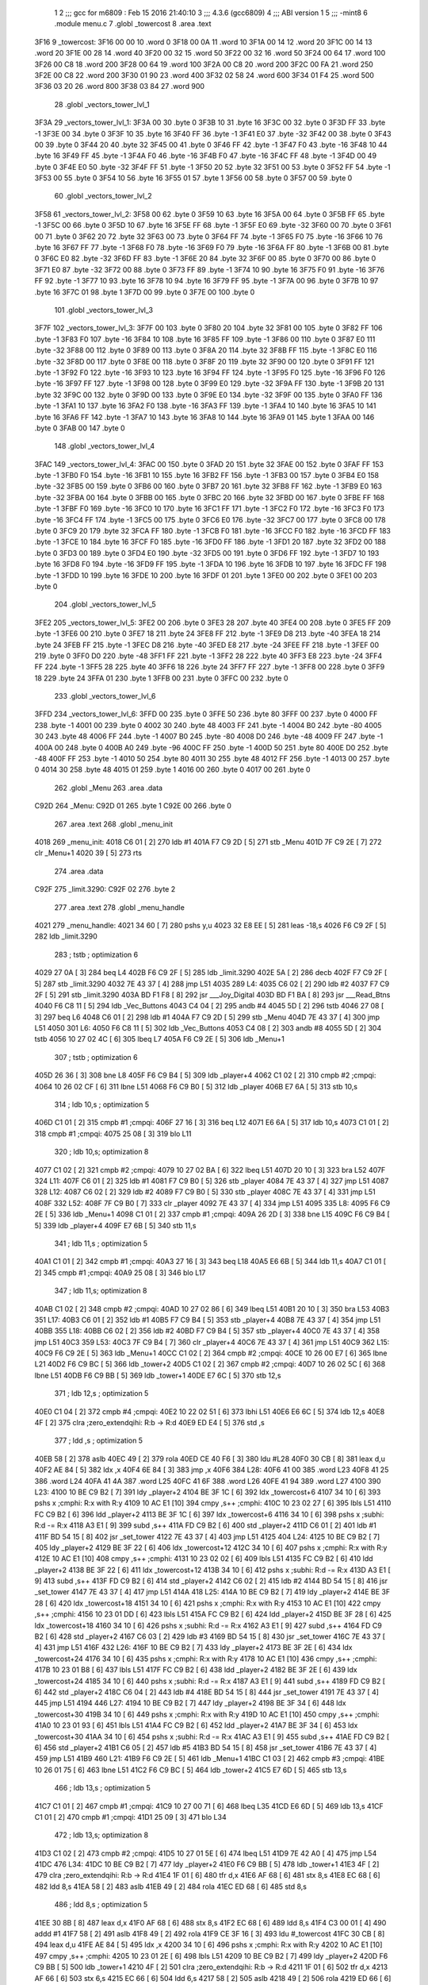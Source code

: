                               1 
                              2 ;;; gcc for m6809 : Feb 15 2016 21:40:10
                              3 ;;; 4.3.6 (gcc6809)
                              4 ;;; ABI version 1
                              5 ;;; -mint8
                              6 	.module	menu.c
                              7 	.globl _towercost
                              8 	.area .text
   3F16                       9 _towercost:
   3F16 00 00                10 	.word	0
   3F18 00 0A                11 	.word	10
   3F1A 00 14                12 	.word	20
   3F1C 00 14                13 	.word	20
   3F1E 00 28                14 	.word	40
   3F20 00 32                15 	.word	50
   3F22 00 32                16 	.word	50
   3F24 00 64                17 	.word	100
   3F26 00 C8                18 	.word	200
   3F28 00 64                19 	.word	100
   3F2A 00 C8                20 	.word	200
   3F2C 00 FA                21 	.word	250
   3F2E 00 C8                22 	.word	200
   3F30 01 90                23 	.word	400
   3F32 02 58                24 	.word	600
   3F34 01 F4                25 	.word	500
   3F36 03 20                26 	.word	800
   3F38 03 84                27 	.word	900
                             28 	.globl _vectors_tower_lvl_1
   3F3A                      29 _vectors_tower_lvl_1:
   3F3A 00                   30 	.byte	0
   3F3B 10                   31 	.byte	16
   3F3C 00                   32 	.byte	0
   3F3D FF                   33 	.byte	-1
   3F3E 00                   34 	.byte	0
   3F3F 10                   35 	.byte	16
   3F40 FF                   36 	.byte	-1
   3F41 E0                   37 	.byte	-32
   3F42 00                   38 	.byte	0
   3F43 00                   39 	.byte	0
   3F44 20                   40 	.byte	32
   3F45 00                   41 	.byte	0
   3F46 FF                   42 	.byte	-1
   3F47 F0                   43 	.byte	-16
   3F48 10                   44 	.byte	16
   3F49 FF                   45 	.byte	-1
   3F4A F0                   46 	.byte	-16
   3F4B F0                   47 	.byte	-16
   3F4C FF                   48 	.byte	-1
   3F4D 00                   49 	.byte	0
   3F4E E0                   50 	.byte	-32
   3F4F FF                   51 	.byte	-1
   3F50 20                   52 	.byte	32
   3F51 00                   53 	.byte	0
   3F52 FF                   54 	.byte	-1
   3F53 00                   55 	.byte	0
   3F54 10                   56 	.byte	16
   3F55 01                   57 	.byte	1
   3F56 00                   58 	.byte	0
   3F57 00                   59 	.byte	0
                             60 	.globl _vectors_tower_lvl_2
   3F58                      61 _vectors_tower_lvl_2:
   3F58 00                   62 	.byte	0
   3F59 10                   63 	.byte	16
   3F5A 00                   64 	.byte	0
   3F5B FF                   65 	.byte	-1
   3F5C 00                   66 	.byte	0
   3F5D 10                   67 	.byte	16
   3F5E FF                   68 	.byte	-1
   3F5F E0                   69 	.byte	-32
   3F60 00                   70 	.byte	0
   3F61 00                   71 	.byte	0
   3F62 20                   72 	.byte	32
   3F63 00                   73 	.byte	0
   3F64 FF                   74 	.byte	-1
   3F65 F0                   75 	.byte	-16
   3F66 10                   76 	.byte	16
   3F67 FF                   77 	.byte	-1
   3F68 F0                   78 	.byte	-16
   3F69 F0                   79 	.byte	-16
   3F6A FF                   80 	.byte	-1
   3F6B 00                   81 	.byte	0
   3F6C E0                   82 	.byte	-32
   3F6D FF                   83 	.byte	-1
   3F6E 20                   84 	.byte	32
   3F6F 00                   85 	.byte	0
   3F70 00                   86 	.byte	0
   3F71 E0                   87 	.byte	-32
   3F72 00                   88 	.byte	0
   3F73 FF                   89 	.byte	-1
   3F74 10                   90 	.byte	16
   3F75 F0                   91 	.byte	-16
   3F76 FF                   92 	.byte	-1
   3F77 10                   93 	.byte	16
   3F78 10                   94 	.byte	16
   3F79 FF                   95 	.byte	-1
   3F7A 00                   96 	.byte	0
   3F7B 10                   97 	.byte	16
   3F7C 01                   98 	.byte	1
   3F7D 00                   99 	.byte	0
   3F7E 00                  100 	.byte	0
                            101 	.globl _vectors_tower_lvl_3
   3F7F                     102 _vectors_tower_lvl_3:
   3F7F 00                  103 	.byte	0
   3F80 20                  104 	.byte	32
   3F81 00                  105 	.byte	0
   3F82 FF                  106 	.byte	-1
   3F83 F0                  107 	.byte	-16
   3F84 10                  108 	.byte	16
   3F85 FF                  109 	.byte	-1
   3F86 00                  110 	.byte	0
   3F87 E0                  111 	.byte	-32
   3F88 00                  112 	.byte	0
   3F89 00                  113 	.byte	0
   3F8A 20                  114 	.byte	32
   3F8B FF                  115 	.byte	-1
   3F8C E0                  116 	.byte	-32
   3F8D 00                  117 	.byte	0
   3F8E 00                  118 	.byte	0
   3F8F 20                  119 	.byte	32
   3F90 00                  120 	.byte	0
   3F91 FF                  121 	.byte	-1
   3F92 F0                  122 	.byte	-16
   3F93 10                  123 	.byte	16
   3F94 FF                  124 	.byte	-1
   3F95 F0                  125 	.byte	-16
   3F96 F0                  126 	.byte	-16
   3F97 FF                  127 	.byte	-1
   3F98 00                  128 	.byte	0
   3F99 E0                  129 	.byte	-32
   3F9A FF                  130 	.byte	-1
   3F9B 20                  131 	.byte	32
   3F9C 00                  132 	.byte	0
   3F9D 00                  133 	.byte	0
   3F9E E0                  134 	.byte	-32
   3F9F 00                  135 	.byte	0
   3FA0 FF                  136 	.byte	-1
   3FA1 10                  137 	.byte	16
   3FA2 F0                  138 	.byte	-16
   3FA3 FF                  139 	.byte	-1
   3FA4 10                  140 	.byte	16
   3FA5 10                  141 	.byte	16
   3FA6 FF                  142 	.byte	-1
   3FA7 10                  143 	.byte	16
   3FA8 10                  144 	.byte	16
   3FA9 01                  145 	.byte	1
   3FAA 00                  146 	.byte	0
   3FAB 00                  147 	.byte	0
                            148 	.globl _vectors_tower_lvl_4
   3FAC                     149 _vectors_tower_lvl_4:
   3FAC 00                  150 	.byte	0
   3FAD 20                  151 	.byte	32
   3FAE 00                  152 	.byte	0
   3FAF FF                  153 	.byte	-1
   3FB0 F0                  154 	.byte	-16
   3FB1 10                  155 	.byte	16
   3FB2 FF                  156 	.byte	-1
   3FB3 00                  157 	.byte	0
   3FB4 E0                  158 	.byte	-32
   3FB5 00                  159 	.byte	0
   3FB6 00                  160 	.byte	0
   3FB7 20                  161 	.byte	32
   3FB8 FF                  162 	.byte	-1
   3FB9 E0                  163 	.byte	-32
   3FBA 00                  164 	.byte	0
   3FBB 00                  165 	.byte	0
   3FBC 20                  166 	.byte	32
   3FBD 00                  167 	.byte	0
   3FBE FF                  168 	.byte	-1
   3FBF F0                  169 	.byte	-16
   3FC0 10                  170 	.byte	16
   3FC1 FF                  171 	.byte	-1
   3FC2 F0                  172 	.byte	-16
   3FC3 F0                  173 	.byte	-16
   3FC4 FF                  174 	.byte	-1
   3FC5 00                  175 	.byte	0
   3FC6 E0                  176 	.byte	-32
   3FC7 00                  177 	.byte	0
   3FC8 00                  178 	.byte	0
   3FC9 20                  179 	.byte	32
   3FCA FF                  180 	.byte	-1
   3FCB F0                  181 	.byte	-16
   3FCC F0                  182 	.byte	-16
   3FCD FF                  183 	.byte	-1
   3FCE 10                  184 	.byte	16
   3FCF F0                  185 	.byte	-16
   3FD0 FF                  186 	.byte	-1
   3FD1 20                  187 	.byte	32
   3FD2 00                  188 	.byte	0
   3FD3 00                  189 	.byte	0
   3FD4 E0                  190 	.byte	-32
   3FD5 00                  191 	.byte	0
   3FD6 FF                  192 	.byte	-1
   3FD7 10                  193 	.byte	16
   3FD8 F0                  194 	.byte	-16
   3FD9 FF                  195 	.byte	-1
   3FDA 10                  196 	.byte	16
   3FDB 10                  197 	.byte	16
   3FDC FF                  198 	.byte	-1
   3FDD 10                  199 	.byte	16
   3FDE 10                  200 	.byte	16
   3FDF 01                  201 	.byte	1
   3FE0 00                  202 	.byte	0
   3FE1 00                  203 	.byte	0
                            204 	.globl _vectors_tower_lvl_5
   3FE2                     205 _vectors_tower_lvl_5:
   3FE2 00                  206 	.byte	0
   3FE3 28                  207 	.byte	40
   3FE4 00                  208 	.byte	0
   3FE5 FF                  209 	.byte	-1
   3FE6 00                  210 	.byte	0
   3FE7 18                  211 	.byte	24
   3FE8 FF                  212 	.byte	-1
   3FE9 D8                  213 	.byte	-40
   3FEA 18                  214 	.byte	24
   3FEB FF                  215 	.byte	-1
   3FEC D8                  216 	.byte	-40
   3FED E8                  217 	.byte	-24
   3FEE FF                  218 	.byte	-1
   3FEF 00                  219 	.byte	0
   3FF0 D0                  220 	.byte	-48
   3FF1 FF                  221 	.byte	-1
   3FF2 28                  222 	.byte	40
   3FF3 E8                  223 	.byte	-24
   3FF4 FF                  224 	.byte	-1
   3FF5 28                  225 	.byte	40
   3FF6 18                  226 	.byte	24
   3FF7 FF                  227 	.byte	-1
   3FF8 00                  228 	.byte	0
   3FF9 18                  229 	.byte	24
   3FFA 01                  230 	.byte	1
   3FFB 00                  231 	.byte	0
   3FFC 00                  232 	.byte	0
                            233 	.globl _vectors_tower_lvl_6
   3FFD                     234 _vectors_tower_lvl_6:
   3FFD 00                  235 	.byte	0
   3FFE 50                  236 	.byte	80
   3FFF 00                  237 	.byte	0
   4000 FF                  238 	.byte	-1
   4001 00                  239 	.byte	0
   4002 30                  240 	.byte	48
   4003 FF                  241 	.byte	-1
   4004 B0                  242 	.byte	-80
   4005 30                  243 	.byte	48
   4006 FF                  244 	.byte	-1
   4007 B0                  245 	.byte	-80
   4008 D0                  246 	.byte	-48
   4009 FF                  247 	.byte	-1
   400A 00                  248 	.byte	0
   400B A0                  249 	.byte	-96
   400C FF                  250 	.byte	-1
   400D 50                  251 	.byte	80
   400E D0                  252 	.byte	-48
   400F FF                  253 	.byte	-1
   4010 50                  254 	.byte	80
   4011 30                  255 	.byte	48
   4012 FF                  256 	.byte	-1
   4013 00                  257 	.byte	0
   4014 30                  258 	.byte	48
   4015 01                  259 	.byte	1
   4016 00                  260 	.byte	0
   4017 00                  261 	.byte	0
                            262 	.globl _Menu
                            263 	.area .data
   C92D                     264 _Menu:
   C92D 01                  265 	.byte	1
   C92E 00                  266 	.byte	0
                            267 	.area .text
                            268 	.globl _menu_init
   4018                     269 _menu_init:
   4018 C6 01         [ 2]  270 	ldb	#1
   401A F7 C9 2D      [ 5]  271 	stb	_Menu
   401D 7F C9 2E      [ 7]  272 	clr	_Menu+1
   4020 39            [ 5]  273 	rts
                            274 	.area .data
   C92F                     275 _limit.3290:
   C92F 02                  276 	.byte	2
                            277 	.area .text
                            278 	.globl _menu_handle
   4021                     279 _menu_handle:
   4021 34 60         [ 7]  280 	pshs	y,u
   4023 32 E8 EE      [ 5]  281 	leas	-18,s
   4026 F6 C9 2F      [ 5]  282 	ldb	_limit.3290
                            283 	; tstb	; optimization 6
   4029 27 0A         [ 3]  284 	beq	L4
   402B F6 C9 2F      [ 5]  285 	ldb	_limit.3290
   402E 5A            [ 2]  286 	decb
   402F F7 C9 2F      [ 5]  287 	stb	_limit.3290
   4032 7E 43 37      [ 4]  288 	jmp	L51
   4035                     289 L4:
   4035 C6 02         [ 2]  290 	ldb	#2
   4037 F7 C9 2F      [ 5]  291 	stb	_limit.3290
   403A BD F1 F8      [ 8]  292 	jsr	___Joy_Digital
   403D BD F1 BA      [ 8]  293 	jsr	___Read_Btns
   4040 F6 C8 11      [ 5]  294 	ldb	_Vec_Buttons
   4043 C4 04         [ 2]  295 	andb	#4
   4045 5D            [ 2]  296 	tstb
   4046 27 08         [ 3]  297 	beq	L6
   4048 C6 01         [ 2]  298 	ldb	#1
   404A F7 C9 2D      [ 5]  299 	stb	_Menu
   404D 7E 43 37      [ 4]  300 	jmp	L51
   4050                     301 L6:
   4050 F6 C8 11      [ 5]  302 	ldb	_Vec_Buttons
   4053 C4 08         [ 2]  303 	andb	#8
   4055 5D            [ 2]  304 	tstb
   4056 10 27 02 4C   [ 6]  305 	lbeq	L7
   405A F6 C9 2E      [ 5]  306 	ldb	_Menu+1
                            307 	; tstb	; optimization 6
   405D 26 36         [ 3]  308 	bne	L8
   405F F6 C9 B4      [ 5]  309 	ldb	_player+4
   4062 C1 02         [ 2]  310 	cmpb	#2	;cmpqi:
   4064 10 26 02 CF   [ 6]  311 	lbne	L51
   4068 F6 C9 B0      [ 5]  312 	ldb	_player
   406B E7 6A         [ 5]  313 	stb	10,s
                            314 	; ldb	10,s	; optimization 5
   406D C1 01         [ 2]  315 	cmpb	#1	;cmpqi:
   406F 27 16         [ 3]  316 	beq	L12
   4071 E6 6A         [ 5]  317 	ldb	10,s
   4073 C1 01         [ 2]  318 	cmpb	#1	;cmpqi:
   4075 25 08         [ 3]  319 	blo	L11
                            320 	; ldb	10,s; optimization 8
   4077 C1 02         [ 2]  321 	cmpb	#2	;cmpqi:
   4079 10 27 02 BA   [ 6]  322 	lbeq	L51
   407D 20 10         [ 3]  323 	bra	L52
   407F                     324 L11:
   407F C6 01         [ 2]  325 	ldb	#1
   4081 F7 C9 B0      [ 5]  326 	stb	_player
   4084 7E 43 37      [ 4]  327 	jmp	L51
   4087                     328 L12:
   4087 C6 02         [ 2]  329 	ldb	#2
   4089 F7 C9 B0      [ 5]  330 	stb	_player
   408C 7E 43 37      [ 4]  331 	jmp	L51
   408F                     332 L52:
   408F 7F C9 B0      [ 7]  333 	clr	_player
   4092 7E 43 37      [ 4]  334 	jmp	L51
   4095                     335 L8:
   4095 F6 C9 2E      [ 5]  336 	ldb	_Menu+1
   4098 C1 01         [ 2]  337 	cmpb	#1	;cmpqi:
   409A 26 2D         [ 3]  338 	bne	L15
   409C F6 C9 B4      [ 5]  339 	ldb	_player+4
   409F E7 6B         [ 5]  340 	stb	11,s
                            341 	; ldb	11,s	; optimization 5
   40A1 C1 01         [ 2]  342 	cmpb	#1	;cmpqi:
   40A3 27 16         [ 3]  343 	beq	L18
   40A5 E6 6B         [ 5]  344 	ldb	11,s
   40A7 C1 01         [ 2]  345 	cmpb	#1	;cmpqi:
   40A9 25 08         [ 3]  346 	blo	L17
                            347 	; ldb	11,s; optimization 8
   40AB C1 02         [ 2]  348 	cmpb	#2	;cmpqi:
   40AD 10 27 02 86   [ 6]  349 	lbeq	L51
   40B1 20 10         [ 3]  350 	bra	L53
   40B3                     351 L17:
   40B3 C6 01         [ 2]  352 	ldb	#1
   40B5 F7 C9 B4      [ 5]  353 	stb	_player+4
   40B8 7E 43 37      [ 4]  354 	jmp	L51
   40BB                     355 L18:
   40BB C6 02         [ 2]  356 	ldb	#2
   40BD F7 C9 B4      [ 5]  357 	stb	_player+4
   40C0 7E 43 37      [ 4]  358 	jmp	L51
   40C3                     359 L53:
   40C3 7F C9 B4      [ 7]  360 	clr	_player+4
   40C6 7E 43 37      [ 4]  361 	jmp	L51
   40C9                     362 L15:
   40C9 F6 C9 2E      [ 5]  363 	ldb	_Menu+1
   40CC C1 02         [ 2]  364 	cmpb	#2	;cmpqi:
   40CE 10 26 00 E7   [ 6]  365 	lbne	L21
   40D2 F6 C9 BC      [ 5]  366 	ldb	_tower+2
   40D5 C1 02         [ 2]  367 	cmpb	#2	;cmpqi:
   40D7 10 26 02 5C   [ 6]  368 	lbne	L51
   40DB F6 C9 BB      [ 5]  369 	ldb	_tower+1
   40DE E7 6C         [ 5]  370 	stb	12,s
                            371 	; ldb	12,s	; optimization 5
   40E0 C1 04         [ 2]  372 	cmpb	#4	;cmpqi:
   40E2 10 22 02 51   [ 6]  373 	lbhi	L51
   40E6 E6 6C         [ 5]  374 	ldb	12,s
   40E8 4F            [ 2]  375 	clra		;zero_extendqihi: R:b -> R:d
   40E9 ED E4         [ 5]  376 	std	,s
                            377 	; ldd	,s	; optimization 5
   40EB 58            [ 2]  378 	aslb
   40EC 49            [ 2]  379 	rola
   40ED CE 40 F6      [ 3]  380 	ldu	#L28
   40F0 30 CB         [ 8]  381 	leax	d,u
   40F2 AE 84         [ 5]  382 	ldx	,x
   40F4 6E 84         [ 3]  383 	jmp	,x
   40F6                     384 L28:
   40F6 41 00               385 	.word L23
   40F8 41 25               386 	.word L24
   40FA 41 4A               387 	.word L25
   40FC 41 6F               388 	.word L26
   40FE 41 94               389 	.word L27
   4100                     390 L23:
   4100 10 BE C9 B2   [ 7]  391 	ldy	_player+2
   4104 BE 3F 1C      [ 6]  392 	ldx	_towercost+6
   4107 34 10         [ 6]  393 	pshs	x	;cmphi: R:x with R:y
   4109 10 AC E1      [10]  394 	cmpy	,s++	;cmphi:
   410C 10 23 02 27   [ 6]  395 	lbls	L51
   4110 FC C9 B2      [ 6]  396 	ldd	_player+2
   4113 BE 3F 1C      [ 6]  397 	ldx	_towercost+6
   4116 34 10         [ 6]  398 	pshs	x	;subhi: R:d -= R:x
   4118 A3 E1         [ 9]  399 	subd	,s++
   411A FD C9 B2      [ 6]  400 	std	_player+2
   411D C6 01         [ 2]  401 	ldb	#1
   411F BD 54 15      [ 8]  402 	jsr	_set_tower
   4122 7E 43 37      [ 4]  403 	jmp	L51
   4125                     404 L24:
   4125 10 BE C9 B2   [ 7]  405 	ldy	_player+2
   4129 BE 3F 22      [ 6]  406 	ldx	_towercost+12
   412C 34 10         [ 6]  407 	pshs	x	;cmphi: R:x with R:y
   412E 10 AC E1      [10]  408 	cmpy	,s++	;cmphi:
   4131 10 23 02 02   [ 6]  409 	lbls	L51
   4135 FC C9 B2      [ 6]  410 	ldd	_player+2
   4138 BE 3F 22      [ 6]  411 	ldx	_towercost+12
   413B 34 10         [ 6]  412 	pshs	x	;subhi: R:d -= R:x
   413D A3 E1         [ 9]  413 	subd	,s++
   413F FD C9 B2      [ 6]  414 	std	_player+2
   4142 C6 02         [ 2]  415 	ldb	#2
   4144 BD 54 15      [ 8]  416 	jsr	_set_tower
   4147 7E 43 37      [ 4]  417 	jmp	L51
   414A                     418 L25:
   414A 10 BE C9 B2   [ 7]  419 	ldy	_player+2
   414E BE 3F 28      [ 6]  420 	ldx	_towercost+18
   4151 34 10         [ 6]  421 	pshs	x	;cmphi: R:x with R:y
   4153 10 AC E1      [10]  422 	cmpy	,s++	;cmphi:
   4156 10 23 01 DD   [ 6]  423 	lbls	L51
   415A FC C9 B2      [ 6]  424 	ldd	_player+2
   415D BE 3F 28      [ 6]  425 	ldx	_towercost+18
   4160 34 10         [ 6]  426 	pshs	x	;subhi: R:d -= R:x
   4162 A3 E1         [ 9]  427 	subd	,s++
   4164 FD C9 B2      [ 6]  428 	std	_player+2
   4167 C6 03         [ 2]  429 	ldb	#3
   4169 BD 54 15      [ 8]  430 	jsr	_set_tower
   416C 7E 43 37      [ 4]  431 	jmp	L51
   416F                     432 L26:
   416F 10 BE C9 B2   [ 7]  433 	ldy	_player+2
   4173 BE 3F 2E      [ 6]  434 	ldx	_towercost+24
   4176 34 10         [ 6]  435 	pshs	x	;cmphi: R:x with R:y
   4178 10 AC E1      [10]  436 	cmpy	,s++	;cmphi:
   417B 10 23 01 B8   [ 6]  437 	lbls	L51
   417F FC C9 B2      [ 6]  438 	ldd	_player+2
   4182 BE 3F 2E      [ 6]  439 	ldx	_towercost+24
   4185 34 10         [ 6]  440 	pshs	x	;subhi: R:d -= R:x
   4187 A3 E1         [ 9]  441 	subd	,s++
   4189 FD C9 B2      [ 6]  442 	std	_player+2
   418C C6 04         [ 2]  443 	ldb	#4
   418E BD 54 15      [ 8]  444 	jsr	_set_tower
   4191 7E 43 37      [ 4]  445 	jmp	L51
   4194                     446 L27:
   4194 10 BE C9 B2   [ 7]  447 	ldy	_player+2
   4198 BE 3F 34      [ 6]  448 	ldx	_towercost+30
   419B 34 10         [ 6]  449 	pshs	x	;cmphi: R:x with R:y
   419D 10 AC E1      [10]  450 	cmpy	,s++	;cmphi:
   41A0 10 23 01 93   [ 6]  451 	lbls	L51
   41A4 FC C9 B2      [ 6]  452 	ldd	_player+2
   41A7 BE 3F 34      [ 6]  453 	ldx	_towercost+30
   41AA 34 10         [ 6]  454 	pshs	x	;subhi: R:d -= R:x
   41AC A3 E1         [ 9]  455 	subd	,s++
   41AE FD C9 B2      [ 6]  456 	std	_player+2
   41B1 C6 05         [ 2]  457 	ldb	#5
   41B3 BD 54 15      [ 8]  458 	jsr	_set_tower
   41B6 7E 43 37      [ 4]  459 	jmp	L51
   41B9                     460 L21:
   41B9 F6 C9 2E      [ 5]  461 	ldb	_Menu+1
   41BC C1 03         [ 2]  462 	cmpb	#3	;cmpqi:
   41BE 10 26 01 75   [ 6]  463 	lbne	L51
   41C2 F6 C9 BC      [ 5]  464 	ldb	_tower+2
   41C5 E7 6D         [ 5]  465 	stb	13,s
                            466 	; ldb	13,s	; optimization 5
   41C7 C1 01         [ 2]  467 	cmpb	#1	;cmpqi:
   41C9 10 27 00 71   [ 6]  468 	lbeq	L35
   41CD E6 6D         [ 5]  469 	ldb	13,s
   41CF C1 01         [ 2]  470 	cmpb	#1	;cmpqi:
   41D1 25 09         [ 3]  471 	blo	L34
                            472 	; ldb	13,s; optimization 8
   41D3 C1 02         [ 2]  473 	cmpb	#2	;cmpqi:
   41D5 10 27 01 5E   [ 6]  474 	lbeq	L51
   41D9 7E 42 A0      [ 4]  475 	jmp	L54
   41DC                     476 L34:
   41DC 10 BE C9 B2   [ 7]  477 	ldy	_player+2
   41E0 F6 C9 BB      [ 5]  478 	ldb	_tower+1
   41E3 4F            [ 2]  479 	clra		;zero_extendqihi: R:b -> R:d
   41E4 1F 01         [ 6]  480 	tfr	d,x
   41E6 AF 68         [ 6]  481 	stx	8,s
   41E8 EC 68         [ 6]  482 	ldd	8,s
   41EA 58            [ 2]  483 	aslb
   41EB 49            [ 2]  484 	rola
   41EC ED 68         [ 6]  485 	std	8,s
                            486 	; ldd	8,s	; optimization 5
   41EE 30 8B         [ 8]  487 	leax	d,x
   41F0 AF 68         [ 6]  488 	stx	8,s
   41F2 EC 68         [ 6]  489 	ldd	8,s
   41F4 C3 00 01      [ 4]  490 	addd	#1
   41F7 58            [ 2]  491 	aslb
   41F8 49            [ 2]  492 	rola
   41F9 CE 3F 16      [ 3]  493 	ldu	#_towercost
   41FC 30 CB         [ 8]  494 	leax	d,u
   41FE AE 84         [ 5]  495 	ldx	,x
   4200 34 10         [ 6]  496 	pshs	x	;cmphi: R:x with R:y
   4202 10 AC E1      [10]  497 	cmpy	,s++	;cmphi:
   4205 10 23 01 2E   [ 6]  498 	lbls	L51
   4209 10 BE C9 B2   [ 7]  499 	ldy	_player+2
   420D F6 C9 BB      [ 5]  500 	ldb	_tower+1
   4210 4F            [ 2]  501 	clra		;zero_extendqihi: R:b -> R:d
   4211 1F 01         [ 6]  502 	tfr	d,x
   4213 AF 66         [ 6]  503 	stx	6,s
   4215 EC 66         [ 6]  504 	ldd	6,s
   4217 58            [ 2]  505 	aslb
   4218 49            [ 2]  506 	rola
   4219 ED 66         [ 6]  507 	std	6,s
                            508 	; ldd	6,s	; optimization 5
   421B 30 8B         [ 8]  509 	leax	d,x
   421D AF 66         [ 6]  510 	stx	6,s
   421F EC 66         [ 6]  511 	ldd	6,s
   4221 C3 00 01      [ 4]  512 	addd	#1
   4224 58            [ 2]  513 	aslb
   4225 49            [ 2]  514 	rola
   4226 CE 3F 16      [ 3]  515 	ldu	#_towercost
   4229 30 CB         [ 8]  516 	leax	d,u
   422B AE 84         [ 5]  517 	ldx	,x
   422D 1F 20         [ 6]  518 	tfr	y,d
   422F 34 10         [ 6]  519 	pshs	x	;subhi: R:d -= R:x
   4231 A3 E1         [ 9]  520 	subd	,s++
   4233 FD C9 B2      [ 6]  521 	std	_player+2
   4236 C6 01         [ 2]  522 	ldb	#1
   4238 F7 C9 BC      [ 5]  523 	stb	_tower+2
   423B 7E 43 37      [ 4]  524 	jmp	L51
   423E                     525 L35:
   423E 10 BE C9 B2   [ 7]  526 	ldy	_player+2
   4242 F6 C9 BB      [ 5]  527 	ldb	_tower+1
   4245 4F            [ 2]  528 	clra		;zero_extendqihi: R:b -> R:d
   4246 1F 01         [ 6]  529 	tfr	d,x
   4248 AF 64         [ 6]  530 	stx	4,s
   424A EC 64         [ 6]  531 	ldd	4,s
   424C 58            [ 2]  532 	aslb
   424D 49            [ 2]  533 	rola
   424E ED 64         [ 6]  534 	std	4,s
                            535 	; ldd	4,s	; optimization 5
   4250 30 8B         [ 8]  536 	leax	d,x
   4252 AF 64         [ 6]  537 	stx	4,s
   4254 EC 64         [ 6]  538 	ldd	4,s
   4256 58            [ 2]  539 	aslb
   4257 49            [ 2]  540 	rola
   4258 ED 64         [ 6]  541 	std	4,s
   425A EE 64         [ 6]  542 	ldu	4,s
   425C 30 C9 3F 1A   [ 8]  543 	leax	_towercost+4,u
   4260 AE 84         [ 5]  544 	ldx	,x
   4262 34 10         [ 6]  545 	pshs	x	;cmphi: R:x with R:y
   4264 10 AC E1      [10]  546 	cmpy	,s++	;cmphi:
   4267 10 23 00 CC   [ 6]  547 	lbls	L51
   426B 10 BE C9 B2   [ 7]  548 	ldy	_player+2
   426F F6 C9 BB      [ 5]  549 	ldb	_tower+1
   4272 4F            [ 2]  550 	clra		;zero_extendqihi: R:b -> R:d
   4273 1F 01         [ 6]  551 	tfr	d,x
   4275 AF 62         [ 6]  552 	stx	2,s
   4277 EC 62         [ 6]  553 	ldd	2,s
   4279 58            [ 2]  554 	aslb
   427A 49            [ 2]  555 	rola
   427B ED 62         [ 6]  556 	std	2,s
                            557 	; ldd	2,s	; optimization 5
   427D 30 8B         [ 8]  558 	leax	d,x
   427F AF 62         [ 6]  559 	stx	2,s
   4281 EC 62         [ 6]  560 	ldd	2,s
   4283 58            [ 2]  561 	aslb
   4284 49            [ 2]  562 	rola
   4285 ED 62         [ 6]  563 	std	2,s
   4287 EE 62         [ 6]  564 	ldu	2,s
   4289 30 C9 3F 1A   [ 8]  565 	leax	_towercost+4,u
   428D AE 84         [ 5]  566 	ldx	,x
   428F 1F 20         [ 6]  567 	tfr	y,d
   4291 34 10         [ 6]  568 	pshs	x	;subhi: R:d -= R:x
   4293 A3 E1         [ 9]  569 	subd	,s++
   4295 FD C9 B2      [ 6]  570 	std	_player+2
   4298 C6 02         [ 2]  571 	ldb	#2
   429A F7 C9 BC      [ 5]  572 	stb	_tower+2
   429D 7E 43 37      [ 4]  573 	jmp	L51
   42A0                     574 L54:
   42A0 7F C9 BC      [ 7]  575 	clr	_tower+2
   42A3 7E 43 37      [ 4]  576 	jmp	L51
   42A6                     577 L7:
   42A6 F6 C8 1C      [ 5]  578 	ldb	_Vec_Joy_1_Y
   42A9 6F E8 10      [ 7]  579 	clr	16,s
   42AC 5D            [ 2]  580 	tstb
   42AD 2F 05         [ 3]  581 	ble	L39
   42AF C6 01         [ 2]  582 	ldb	#1
   42B1 E7 E8 10      [ 5]  583 	stb	16,s
   42B4                     584 L39:
   42B4 E6 E8 10      [ 5]  585 	ldb	16,s
                            586 	; tstb	; optimization 6
   42B7 27 38         [ 3]  587 	beq	L40
   42B9 F6 C9 2E      [ 5]  588 	ldb	_Menu+1
   42BC E7 6E         [ 5]  589 	stb	14,s
                            590 	; ldb	14,s	; optimization 5
   42BE C1 01         [ 2]  591 	cmpb	#1	;cmpqi:
   42C0 27 1B         [ 3]  592 	beq	L43
   42C2 E6 6E         [ 5]  593 	ldb	14,s
   42C4 C1 01         [ 2]  594 	cmpb	#1	;cmpqi:
   42C6 25 0D         [ 3]  595 	blo	L42
                            596 	; ldb	14,s; optimization 8
   42C8 C1 02         [ 2]  597 	cmpb	#2	;cmpqi:
   42CA 27 17         [ 3]  598 	beq	L44
   42CC E6 6E         [ 5]  599 	ldb	14,s
   42CE C1 03         [ 2]  600 	cmpb	#3	;cmpqi:
   42D0 27 18         [ 3]  601 	beq	L45
   42D2 7E 43 37      [ 4]  602 	jmp	L51
   42D5                     603 L42:
   42D5 C6 03         [ 2]  604 	ldb	#3
   42D7 F7 C9 2E      [ 5]  605 	stb	_Menu+1
   42DA 7E 43 37      [ 4]  606 	jmp	L51
   42DD                     607 L43:
   42DD 7F C9 2E      [ 7]  608 	clr	_Menu+1
   42E0 7E 43 37      [ 4]  609 	jmp	L51
   42E3                     610 L44:
   42E3 C6 01         [ 2]  611 	ldb	#1
   42E5 F7 C9 2E      [ 5]  612 	stb	_Menu+1
   42E8 20 4D         [ 3]  613 	bra	L51
   42EA                     614 L45:
   42EA C6 02         [ 2]  615 	ldb	#2
   42EC F7 C9 2E      [ 5]  616 	stb	_Menu+1
   42EF 20 46         [ 3]  617 	bra	L51
   42F1                     618 L40:
   42F1 F6 C8 1C      [ 5]  619 	ldb	_Vec_Joy_1_Y
   42F4 6F E8 11      [ 7]  620 	clr	17,s
   42F7 5D            [ 2]  621 	tstb
   42F8 2C 05         [ 3]  622 	bge	L46
   42FA C6 01         [ 2]  623 	ldb	#1
   42FC E7 E8 11      [ 5]  624 	stb	17,s
   42FF                     625 L46:
   42FF E6 E8 11      [ 5]  626 	ldb	17,s
                            627 	; tstb	; optimization 6
   4302 27 33         [ 3]  628 	beq	L51
   4304 F6 C9 2E      [ 5]  629 	ldb	_Menu+1
   4307 E7 6F         [ 5]  630 	stb	15,s
                            631 	; ldb	15,s	; optimization 5
   4309 C1 01         [ 2]  632 	cmpb	#1	;cmpqi:
   430B 27 19         [ 3]  633 	beq	L48
   430D E6 6F         [ 5]  634 	ldb	15,s
   430F C1 01         [ 2]  635 	cmpb	#1	;cmpqi:
   4311 25 0C         [ 3]  636 	blo	L47
                            637 	; ldb	15,s; optimization 8
   4313 C1 02         [ 2]  638 	cmpb	#2	;cmpqi:
   4315 27 16         [ 3]  639 	beq	L49
   4317 E6 6F         [ 5]  640 	ldb	15,s
   4319 C1 03         [ 2]  641 	cmpb	#3	;cmpqi:
   431B 27 17         [ 3]  642 	beq	L50
   431D 20 18         [ 3]  643 	bra	L51
   431F                     644 L47:
   431F C6 01         [ 2]  645 	ldb	#1
   4321 F7 C9 2E      [ 5]  646 	stb	_Menu+1
   4324 20 11         [ 3]  647 	bra	L51
   4326                     648 L48:
   4326 C6 02         [ 2]  649 	ldb	#2
   4328 F7 C9 2E      [ 5]  650 	stb	_Menu+1
   432B 20 0A         [ 3]  651 	bra	L51
   432D                     652 L49:
   432D C6 03         [ 2]  653 	ldb	#3
   432F F7 C9 2E      [ 5]  654 	stb	_Menu+1
   4332 20 03         [ 3]  655 	bra	L51
   4334                     656 L50:
   4334 7F C9 2E      [ 7]  657 	clr	_Menu+1
   4337                     658 L51:
   4337 32 E8 12      [ 5]  659 	leas	18,s
   433A 35 E0         [ 8]  660 	puls	y,u,pc
                            661 	.globl _menu_open
   433C                     662 _menu_open:
   433C                     663 L56:
   433C BD 40 21      [ 8]  664 	jsr	_menu_handle
   433F BD 43 C0      [ 8]  665 	jsr	_menu_draw
   4342 F6 C9 2D      [ 5]  666 	ldb	_Menu
                            667 	; tstb	; optimization 6
   4345 27 F5         [ 3]  668 	beq	L56
   4347 39            [ 5]  669 	rts
   4348                     670 LC0:
   4348 41                  671 	.byte	0x41
   4349 20                  672 	.byte	0x20
   434A 50                  673 	.byte	0x50
   434B 4C                  674 	.byte	0x4C
   434C 41                  675 	.byte	0x41
   434D 59                  676 	.byte	0x59
   434E 45                  677 	.byte	0x45
   434F 52                  678 	.byte	0x52
   4350 20                  679 	.byte	0x20
   4351 4C                  680 	.byte	0x4C
   4352 56                  681 	.byte	0x56
   4353 4C                  682 	.byte	0x4C
   4354 80                  683 	.byte	0x80
   4355 00                  684 	.byte	0x00
   4356                     685 LC1:
   4356 20                  686 	.byte	0x20
   4357 20                  687 	.byte	0x20
   4358 50                  688 	.byte	0x50
   4359 4C                  689 	.byte	0x4C
   435A 41                  690 	.byte	0x41
   435B 59                  691 	.byte	0x59
   435C 45                  692 	.byte	0x45
   435D 52                  693 	.byte	0x52
   435E 20                  694 	.byte	0x20
   435F 52                  695 	.byte	0x52
   4360 41                  696 	.byte	0x41
   4361 54                  697 	.byte	0x54
   4362 45                  698 	.byte	0x45
   4363 80                  699 	.byte	0x80
   4364 00                  700 	.byte	0x00
   4365                     701 LC2:
   4365 20                  702 	.byte	0x20
   4366 20                  703 	.byte	0x20
   4367 54                  704 	.byte	0x54
   4368 4F                  705 	.byte	0x4F
   4369 57                  706 	.byte	0x57
   436A 45                  707 	.byte	0x45
   436B 52                  708 	.byte	0x52
   436C 20                  709 	.byte	0x20
   436D 4C                  710 	.byte	0x4C
   436E 56                  711 	.byte	0x56
   436F 4C                  712 	.byte	0x4C
   4370 80                  713 	.byte	0x80
   4371 00                  714 	.byte	0x00
   4372                     715 LC3:
   4372 20                  716 	.byte	0x20
   4373 20                  717 	.byte	0x20
   4374 54                  718 	.byte	0x54
   4375 4F                  719 	.byte	0x4F
   4376 57                  720 	.byte	0x57
   4377 45                  721 	.byte	0x45
   4378 52                  722 	.byte	0x52
   4379 20                  723 	.byte	0x20
   437A 52                  724 	.byte	0x52
   437B 41                  725 	.byte	0x41
   437C 54                  726 	.byte	0x54
   437D 45                  727 	.byte	0x45
   437E 80                  728 	.byte	0x80
   437F 00                  729 	.byte	0x00
   4380                     730 LC4:
   4380 20                  731 	.byte	0x20
   4381 20                  732 	.byte	0x20
   4382 50                  733 	.byte	0x50
   4383 4C                  734 	.byte	0x4C
   4384 41                  735 	.byte	0x41
   4385 59                  736 	.byte	0x59
   4386 45                  737 	.byte	0x45
   4387 52                  738 	.byte	0x52
   4388 20                  739 	.byte	0x20
   4389 4C                  740 	.byte	0x4C
   438A 56                  741 	.byte	0x56
   438B 4C                  742 	.byte	0x4C
   438C 80                  743 	.byte	0x80
   438D 00                  744 	.byte	0x00
   438E                     745 LC5:
   438E 41                  746 	.byte	0x41
   438F 20                  747 	.byte	0x20
   4390 50                  748 	.byte	0x50
   4391 4C                  749 	.byte	0x4C
   4392 41                  750 	.byte	0x41
   4393 59                  751 	.byte	0x59
   4394 45                  752 	.byte	0x45
   4395 52                  753 	.byte	0x52
   4396 20                  754 	.byte	0x20
   4397 52                  755 	.byte	0x52
   4398 41                  756 	.byte	0x41
   4399 54                  757 	.byte	0x54
   439A 45                  758 	.byte	0x45
   439B 80                  759 	.byte	0x80
   439C 00                  760 	.byte	0x00
   439D                     761 LC6:
   439D 41                  762 	.byte	0x41
   439E 20                  763 	.byte	0x20
   439F 54                  764 	.byte	0x54
   43A0 4F                  765 	.byte	0x4F
   43A1 57                  766 	.byte	0x57
   43A2 45                  767 	.byte	0x45
   43A3 52                  768 	.byte	0x52
   43A4 20                  769 	.byte	0x20
   43A5 4C                  770 	.byte	0x4C
   43A6 56                  771 	.byte	0x56
   43A7 4C                  772 	.byte	0x4C
   43A8 80                  773 	.byte	0x80
   43A9 00                  774 	.byte	0x00
   43AA                     775 LC7:
   43AA 41                  776 	.byte	0x41
   43AB 20                  777 	.byte	0x20
   43AC 54                  778 	.byte	0x54
   43AD 4F                  779 	.byte	0x4F
   43AE 57                  780 	.byte	0x57
   43AF 45                  781 	.byte	0x45
   43B0 52                  782 	.byte	0x52
   43B1 20                  783 	.byte	0x20
   43B2 52                  784 	.byte	0x52
   43B3 41                  785 	.byte	0x41
   43B4 54                  786 	.byte	0x54
   43B5 45                  787 	.byte	0x45
   43B6 80                  788 	.byte	0x80
   43B7 00                  789 	.byte	0x00
   43B8                     790 LC8:
   43B8 4D                  791 	.byte	0x4D
   43B9 4F                  792 	.byte	0x4F
   43BA 4E                  793 	.byte	0x4E
   43BB 45                  794 	.byte	0x45
   43BC 59                  795 	.byte	0x59
   43BD 20                  796 	.byte	0x20
   43BE 80                  797 	.byte	0x80
   43BF 00                  798 	.byte	0x00
                            799 	.globl _menu_draw
   43C0                     800 _menu_draw:
   43C0 34 40         [ 6]  801 	pshs	u
   43C2 32 E8 EE      [ 5]  802 	leas	-18,s
   43C5 BD F3 54      [ 8]  803 	jsr	___Reset0Ref
   43C8 BD 55 FD      [ 8]  804 	jsr	_Sync
   43CB F6 C9 2E      [ 5]  805 	ldb	_Menu+1
                            806 	; tstb	; optimization 6
   43CE 10 26 01 E1   [ 6]  807 	lbne	L59
   43D2 C6 92         [ 2]  808 	ldb	#-110
   43D4 E7 E2         [ 6]  809 	stb	,-s
   43D6 8E 43 48      [ 3]  810 	ldx	#LC0
   43D9 C6 64         [ 2]  811 	ldb	#100
   43DB BD 4C F1      [ 8]  812 	jsr	_print_string
   43DE 32 61         [ 5]  813 	leas	1,s
   43E0 F6 C9 B0      [ 5]  814 	ldb	_player
   43E3 E7 62         [ 5]  815 	stb	2,s
                            816 	; ldb	2,s	; optimization 5
   43E5 C1 01         [ 2]  817 	cmpb	#1	;cmpqi:
   43E7 27 1D         [ 3]  818 	beq	L62
   43E9 E6 62         [ 5]  819 	ldb	2,s
   43EB C1 01         [ 2]  820 	cmpb	#1	;cmpqi:
   43ED 25 06         [ 3]  821 	blo	L61
                            822 	; ldb	2,s; optimization 8
   43EF C1 02         [ 2]  823 	cmpb	#2	;cmpqi:
   43F1 27 24         [ 3]  824 	beq	L63
   43F3 20 33         [ 3]  825 	bra	L159
   43F5                     826 L61:
   43F5 C6 01         [ 2]  827 	ldb	#1
   43F7 E7 E2         [ 6]  828 	stb	,-s
   43F9 C6 28         [ 2]  829 	ldb	#40
   43FB E7 E2         [ 6]  830 	stb	,-s
   43FD C6 64         [ 2]  831 	ldb	#100
   43FF BD 4D 24      [ 8]  832 	jsr	_print_unsigned_int
   4402 32 62         [ 5]  833 	leas	2,s
   4404 20 31         [ 3]  834 	bra	L64
   4406                     835 L62:
   4406 C6 02         [ 2]  836 	ldb	#2
   4408 E7 E2         [ 6]  837 	stb	,-s
   440A C6 28         [ 2]  838 	ldb	#40
   440C E7 E2         [ 6]  839 	stb	,-s
   440E C6 64         [ 2]  840 	ldb	#100
   4410 BD 4D 24      [ 8]  841 	jsr	_print_unsigned_int
   4413 32 62         [ 5]  842 	leas	2,s
   4415 20 20         [ 3]  843 	bra	L64
   4417                     844 L63:
   4417 C6 03         [ 2]  845 	ldb	#3
   4419 E7 E2         [ 6]  846 	stb	,-s
   441B C6 28         [ 2]  847 	ldb	#40
   441D E7 E2         [ 6]  848 	stb	,-s
   441F C6 64         [ 2]  849 	ldb	#100
   4421 BD 4D 24      [ 8]  850 	jsr	_print_unsigned_int
   4424 32 62         [ 5]  851 	leas	2,s
   4426 20 0F         [ 3]  852 	bra	L64
   4428                     853 L159:
   4428 C6 64         [ 2]  854 	ldb	#100
   442A E7 E2         [ 6]  855 	stb	,-s
   442C C6 28         [ 2]  856 	ldb	#40
   442E E7 E2         [ 6]  857 	stb	,-s
   4430 C6 64         [ 2]  858 	ldb	#100
   4432 BD 4D 24      [ 8]  859 	jsr	_print_unsigned_int
   4435 32 62         [ 5]  860 	leas	2,s
   4437                     861 L64:
   4437 C6 92         [ 2]  862 	ldb	#-110
   4439 E7 E2         [ 6]  863 	stb	,-s
   443B 8E 43 56      [ 3]  864 	ldx	#LC1
   443E C6 3C         [ 2]  865 	ldb	#60
   4440 BD 4C F1      [ 8]  866 	jsr	_print_string
   4443 32 61         [ 5]  867 	leas	1,s
   4445 F6 C9 B4      [ 5]  868 	ldb	_player+4
   4448 E7 63         [ 5]  869 	stb	3,s
                            870 	; ldb	3,s	; optimization 5
   444A C1 01         [ 2]  871 	cmpb	#1	;cmpqi:
   444C 27 1D         [ 3]  872 	beq	L67
   444E E6 63         [ 5]  873 	ldb	3,s
   4450 C1 01         [ 2]  874 	cmpb	#1	;cmpqi:
   4452 25 06         [ 3]  875 	blo	L66
                            876 	; ldb	3,s; optimization 8
   4454 C1 02         [ 2]  877 	cmpb	#2	;cmpqi:
   4456 27 24         [ 3]  878 	beq	L68
   4458 20 33         [ 3]  879 	bra	L160
   445A                     880 L66:
   445A C6 01         [ 2]  881 	ldb	#1
   445C E7 E2         [ 6]  882 	stb	,-s
   445E C6 28         [ 2]  883 	ldb	#40
   4460 E7 E2         [ 6]  884 	stb	,-s
   4462 C6 3C         [ 2]  885 	ldb	#60
   4464 BD 4D 24      [ 8]  886 	jsr	_print_unsigned_int
   4467 32 62         [ 5]  887 	leas	2,s
   4469 20 31         [ 3]  888 	bra	L69
   446B                     889 L67:
   446B C6 02         [ 2]  890 	ldb	#2
   446D E7 E2         [ 6]  891 	stb	,-s
   446F C6 28         [ 2]  892 	ldb	#40
   4471 E7 E2         [ 6]  893 	stb	,-s
   4473 C6 3C         [ 2]  894 	ldb	#60
   4475 BD 4D 24      [ 8]  895 	jsr	_print_unsigned_int
   4478 32 62         [ 5]  896 	leas	2,s
   447A 20 20         [ 3]  897 	bra	L69
   447C                     898 L68:
   447C C6 03         [ 2]  899 	ldb	#3
   447E E7 E2         [ 6]  900 	stb	,-s
   4480 C6 28         [ 2]  901 	ldb	#40
   4482 E7 E2         [ 6]  902 	stb	,-s
   4484 C6 3C         [ 2]  903 	ldb	#60
   4486 BD 4D 24      [ 8]  904 	jsr	_print_unsigned_int
   4489 32 62         [ 5]  905 	leas	2,s
   448B 20 0F         [ 3]  906 	bra	L69
   448D                     907 L160:
   448D C6 64         [ 2]  908 	ldb	#100
   448F E7 E2         [ 6]  909 	stb	,-s
   4491 C6 28         [ 2]  910 	ldb	#40
   4493 E7 E2         [ 6]  911 	stb	,-s
   4495 C6 3C         [ 2]  912 	ldb	#60
   4497 BD 4D 24      [ 8]  913 	jsr	_print_unsigned_int
   449A 32 62         [ 5]  914 	leas	2,s
   449C                     915 L69:
   449C C6 92         [ 2]  916 	ldb	#-110
   449E E7 E2         [ 6]  917 	stb	,-s
   44A0 8E 43 65      [ 3]  918 	ldx	#LC2
   44A3 C6 14         [ 2]  919 	ldb	#20
   44A5 BD 4C F1      [ 8]  920 	jsr	_print_string
   44A8 32 61         [ 5]  921 	leas	1,s
   44AA F6 C9 BB      [ 5]  922 	ldb	_tower+1
   44AD E7 64         [ 5]  923 	stb	4,s
                            924 	; ldb	4,s	; optimization 5
   44AF C1 05         [ 2]  925 	cmpb	#5	;cmpqi:
   44B1 10 22 00 84   [ 6]  926 	lbhi	L70
   44B5 E6 64         [ 5]  927 	ldb	4,s
   44B7 4F            [ 2]  928 	clra		;zero_extendqihi: R:b -> R:d
   44B8 ED E4         [ 5]  929 	std	,s
                            930 	; ldd	,s	; optimization 5
   44BA 58            [ 2]  931 	aslb
   44BB 49            [ 2]  932 	rola
   44BC CE 44 C5      [ 3]  933 	ldu	#L77
   44BF 30 CB         [ 8]  934 	leax	d,u
   44C1 AE 84         [ 5]  935 	ldx	,x
   44C3 6E 84         [ 3]  936 	jmp	,x
   44C5                     937 L77:
   44C5 44 D1               938 	.word L71
   44C7 44 E3               939 	.word L72
   44C9 44 F5               940 	.word L73
   44CB 45 06               941 	.word L74
   44CD 45 17               942 	.word L75
   44CF 45 28               943 	.word L76
   44D1                     944 L71:
   44D1 C6 01         [ 2]  945 	ldb	#1
   44D3 E7 E2         [ 6]  946 	stb	,-s
   44D5 C6 28         [ 2]  947 	ldb	#40
   44D7 E7 E2         [ 6]  948 	stb	,-s
   44D9 C6 14         [ 2]  949 	ldb	#20
   44DB BD 4D 24      [ 8]  950 	jsr	_print_unsigned_int
   44DE 32 62         [ 5]  951 	leas	2,s
   44E0 7E 45 48      [ 4]  952 	jmp	L78
   44E3                     953 L72:
   44E3 C6 02         [ 2]  954 	ldb	#2
   44E5 E7 E2         [ 6]  955 	stb	,-s
   44E7 C6 28         [ 2]  956 	ldb	#40
   44E9 E7 E2         [ 6]  957 	stb	,-s
   44EB C6 14         [ 2]  958 	ldb	#20
   44ED BD 4D 24      [ 8]  959 	jsr	_print_unsigned_int
   44F0 32 62         [ 5]  960 	leas	2,s
   44F2 7E 45 48      [ 4]  961 	jmp	L78
   44F5                     962 L73:
   44F5 C6 03         [ 2]  963 	ldb	#3
   44F7 E7 E2         [ 6]  964 	stb	,-s
   44F9 C6 28         [ 2]  965 	ldb	#40
   44FB E7 E2         [ 6]  966 	stb	,-s
   44FD C6 14         [ 2]  967 	ldb	#20
   44FF BD 4D 24      [ 8]  968 	jsr	_print_unsigned_int
   4502 32 62         [ 5]  969 	leas	2,s
   4504 20 42         [ 3]  970 	bra	L78
   4506                     971 L74:
   4506 C6 04         [ 2]  972 	ldb	#4
   4508 E7 E2         [ 6]  973 	stb	,-s
   450A C6 28         [ 2]  974 	ldb	#40
   450C E7 E2         [ 6]  975 	stb	,-s
   450E C6 14         [ 2]  976 	ldb	#20
   4510 BD 4D 24      [ 8]  977 	jsr	_print_unsigned_int
   4513 32 62         [ 5]  978 	leas	2,s
   4515 20 31         [ 3]  979 	bra	L78
   4517                     980 L75:
   4517 C6 05         [ 2]  981 	ldb	#5
   4519 E7 E2         [ 6]  982 	stb	,-s
   451B C6 28         [ 2]  983 	ldb	#40
   451D E7 E2         [ 6]  984 	stb	,-s
   451F C6 14         [ 2]  985 	ldb	#20
   4521 BD 4D 24      [ 8]  986 	jsr	_print_unsigned_int
   4524 32 62         [ 5]  987 	leas	2,s
   4526 20 20         [ 3]  988 	bra	L78
   4528                     989 L76:
   4528 C6 06         [ 2]  990 	ldb	#6
   452A E7 E2         [ 6]  991 	stb	,-s
   452C C6 28         [ 2]  992 	ldb	#40
   452E E7 E2         [ 6]  993 	stb	,-s
   4530 C6 14         [ 2]  994 	ldb	#20
   4532 BD 4D 24      [ 8]  995 	jsr	_print_unsigned_int
   4535 32 62         [ 5]  996 	leas	2,s
   4537 20 0F         [ 3]  997 	bra	L78
   4539                     998 L70:
   4539 C6 64         [ 2]  999 	ldb	#100
   453B E7 E2         [ 6] 1000 	stb	,-s
   453D C6 28         [ 2] 1001 	ldb	#40
   453F E7 E2         [ 6] 1002 	stb	,-s
   4541 C6 14         [ 2] 1003 	ldb	#20
   4543 BD 4D 24      [ 8] 1004 	jsr	_print_unsigned_int
   4546 32 62         [ 5] 1005 	leas	2,s
   4548                    1006 L78:
   4548 C6 92         [ 2] 1007 	ldb	#-110
   454A E7 E2         [ 6] 1008 	stb	,-s
   454C 8E 43 72      [ 3] 1009 	ldx	#LC3
   454F C6 EC         [ 2] 1010 	ldb	#-20
   4551 BD 4C F1      [ 8] 1011 	jsr	_print_string
   4554 32 61         [ 5] 1012 	leas	1,s
   4556 F6 C9 BC      [ 5] 1013 	ldb	_tower+2
   4559 E7 65         [ 5] 1014 	stb	5,s
                           1015 	; ldb	5,s	; optimization 5
   455B C1 01         [ 2] 1016 	cmpb	#1	;cmpqi:
   455D 27 1E         [ 3] 1017 	beq	L81
   455F E6 65         [ 5] 1018 	ldb	5,s
   4561 C1 01         [ 2] 1019 	cmpb	#1	;cmpqi:
   4563 25 06         [ 3] 1020 	blo	L80
                           1021 	; ldb	5,s; optimization 8
   4565 C1 02         [ 2] 1022 	cmpb	#2	;cmpqi:
   4567 27 26         [ 3] 1023 	beq	L82
   4569 20 36         [ 3] 1024 	bra	L161
   456B                    1025 L80:
   456B C6 01         [ 2] 1026 	ldb	#1
   456D E7 E2         [ 6] 1027 	stb	,-s
   456F C6 28         [ 2] 1028 	ldb	#40
   4571 E7 E2         [ 6] 1029 	stb	,-s
   4573 C6 EC         [ 2] 1030 	ldb	#-20
   4575 BD 4D 24      [ 8] 1031 	jsr	_print_unsigned_int
   4578 32 62         [ 5] 1032 	leas	2,s
   457A 7E 4B 6F      [ 4] 1033 	jmp	L84
   457D                    1034 L81:
   457D C6 02         [ 2] 1035 	ldb	#2
   457F E7 E2         [ 6] 1036 	stb	,-s
   4581 C6 28         [ 2] 1037 	ldb	#40
   4583 E7 E2         [ 6] 1038 	stb	,-s
   4585 C6 EC         [ 2] 1039 	ldb	#-20
   4587 BD 4D 24      [ 8] 1040 	jsr	_print_unsigned_int
   458A 32 62         [ 5] 1041 	leas	2,s
   458C 7E 4B 6F      [ 4] 1042 	jmp	L84
   458F                    1043 L82:
   458F C6 03         [ 2] 1044 	ldb	#3
   4591 E7 E2         [ 6] 1045 	stb	,-s
   4593 C6 28         [ 2] 1046 	ldb	#40
   4595 E7 E2         [ 6] 1047 	stb	,-s
   4597 C6 EC         [ 2] 1048 	ldb	#-20
   4599 BD 4D 24      [ 8] 1049 	jsr	_print_unsigned_int
   459C 32 62         [ 5] 1050 	leas	2,s
   459E 7E 4B 6F      [ 4] 1051 	jmp	L84
   45A1                    1052 L161:
   45A1 C6 64         [ 2] 1053 	ldb	#100
   45A3 E7 E2         [ 6] 1054 	stb	,-s
   45A5 C6 28         [ 2] 1055 	ldb	#40
   45A7 E7 E2         [ 6] 1056 	stb	,-s
   45A9 C6 EC         [ 2] 1057 	ldb	#-20
   45AB BD 4D 24      [ 8] 1058 	jsr	_print_unsigned_int
   45AE 32 62         [ 5] 1059 	leas	2,s
   45B0 7E 4B 6F      [ 4] 1060 	jmp	L84
   45B3                    1061 L59:
   45B3 F6 C9 2E      [ 5] 1062 	ldb	_Menu+1
   45B6 C1 01         [ 2] 1063 	cmpb	#1	;cmpqi:
   45B8 10 26 01 E1   [ 6] 1064 	lbne	L85
   45BC C6 92         [ 2] 1065 	ldb	#-110
   45BE E7 E2         [ 6] 1066 	stb	,-s
   45C0 8E 43 80      [ 3] 1067 	ldx	#LC4
   45C3 C6 64         [ 2] 1068 	ldb	#100
   45C5 BD 4C F1      [ 8] 1069 	jsr	_print_string
   45C8 32 61         [ 5] 1070 	leas	1,s
   45CA F6 C9 B0      [ 5] 1071 	ldb	_player
   45CD E7 66         [ 5] 1072 	stb	6,s
                           1073 	; ldb	6,s	; optimization 5
   45CF C1 01         [ 2] 1074 	cmpb	#1	;cmpqi:
   45D1 27 1D         [ 3] 1075 	beq	L88
   45D3 E6 66         [ 5] 1076 	ldb	6,s
   45D5 C1 01         [ 2] 1077 	cmpb	#1	;cmpqi:
   45D7 25 06         [ 3] 1078 	blo	L87
                           1079 	; ldb	6,s; optimization 8
   45D9 C1 02         [ 2] 1080 	cmpb	#2	;cmpqi:
   45DB 27 24         [ 3] 1081 	beq	L89
   45DD 20 33         [ 3] 1082 	bra	L162
   45DF                    1083 L87:
   45DF C6 01         [ 2] 1084 	ldb	#1
   45E1 E7 E2         [ 6] 1085 	stb	,-s
   45E3 C6 28         [ 2] 1086 	ldb	#40
   45E5 E7 E2         [ 6] 1087 	stb	,-s
   45E7 C6 64         [ 2] 1088 	ldb	#100
   45E9 BD 4D 24      [ 8] 1089 	jsr	_print_unsigned_int
   45EC 32 62         [ 5] 1090 	leas	2,s
   45EE 20 31         [ 3] 1091 	bra	L90
   45F0                    1092 L88:
   45F0 C6 02         [ 2] 1093 	ldb	#2
   45F2 E7 E2         [ 6] 1094 	stb	,-s
   45F4 C6 28         [ 2] 1095 	ldb	#40
   45F6 E7 E2         [ 6] 1096 	stb	,-s
   45F8 C6 64         [ 2] 1097 	ldb	#100
   45FA BD 4D 24      [ 8] 1098 	jsr	_print_unsigned_int
   45FD 32 62         [ 5] 1099 	leas	2,s
   45FF 20 20         [ 3] 1100 	bra	L90
   4601                    1101 L89:
   4601 C6 03         [ 2] 1102 	ldb	#3
   4603 E7 E2         [ 6] 1103 	stb	,-s
   4605 C6 28         [ 2] 1104 	ldb	#40
   4607 E7 E2         [ 6] 1105 	stb	,-s
   4609 C6 64         [ 2] 1106 	ldb	#100
   460B BD 4D 24      [ 8] 1107 	jsr	_print_unsigned_int
   460E 32 62         [ 5] 1108 	leas	2,s
   4610 20 0F         [ 3] 1109 	bra	L90
   4612                    1110 L162:
   4612 C6 64         [ 2] 1111 	ldb	#100
   4614 E7 E2         [ 6] 1112 	stb	,-s
   4616 C6 28         [ 2] 1113 	ldb	#40
   4618 E7 E2         [ 6] 1114 	stb	,-s
   461A C6 64         [ 2] 1115 	ldb	#100
   461C BD 4D 24      [ 8] 1116 	jsr	_print_unsigned_int
   461F 32 62         [ 5] 1117 	leas	2,s
   4621                    1118 L90:
   4621 C6 92         [ 2] 1119 	ldb	#-110
   4623 E7 E2         [ 6] 1120 	stb	,-s
   4625 8E 43 8E      [ 3] 1121 	ldx	#LC5
   4628 C6 3C         [ 2] 1122 	ldb	#60
   462A BD 4C F1      [ 8] 1123 	jsr	_print_string
   462D 32 61         [ 5] 1124 	leas	1,s
   462F F6 C9 B4      [ 5] 1125 	ldb	_player+4
   4632 E7 67         [ 5] 1126 	stb	7,s
                           1127 	; ldb	7,s	; optimization 5
   4634 C1 01         [ 2] 1128 	cmpb	#1	;cmpqi:
   4636 27 1D         [ 3] 1129 	beq	L93
   4638 E6 67         [ 5] 1130 	ldb	7,s
   463A C1 01         [ 2] 1131 	cmpb	#1	;cmpqi:
   463C 25 06         [ 3] 1132 	blo	L92
                           1133 	; ldb	7,s; optimization 8
   463E C1 02         [ 2] 1134 	cmpb	#2	;cmpqi:
   4640 27 24         [ 3] 1135 	beq	L94
   4642 20 33         [ 3] 1136 	bra	L163
   4644                    1137 L92:
   4644 C6 01         [ 2] 1138 	ldb	#1
   4646 E7 E2         [ 6] 1139 	stb	,-s
   4648 C6 28         [ 2] 1140 	ldb	#40
   464A E7 E2         [ 6] 1141 	stb	,-s
   464C C6 3C         [ 2] 1142 	ldb	#60
   464E BD 4D 24      [ 8] 1143 	jsr	_print_unsigned_int
   4651 32 62         [ 5] 1144 	leas	2,s
   4653 20 31         [ 3] 1145 	bra	L95
   4655                    1146 L93:
   4655 C6 02         [ 2] 1147 	ldb	#2
   4657 E7 E2         [ 6] 1148 	stb	,-s
   4659 C6 28         [ 2] 1149 	ldb	#40
   465B E7 E2         [ 6] 1150 	stb	,-s
   465D C6 3C         [ 2] 1151 	ldb	#60
   465F BD 4D 24      [ 8] 1152 	jsr	_print_unsigned_int
   4662 32 62         [ 5] 1153 	leas	2,s
   4664 20 20         [ 3] 1154 	bra	L95
   4666                    1155 L94:
   4666 C6 03         [ 2] 1156 	ldb	#3
   4668 E7 E2         [ 6] 1157 	stb	,-s
   466A C6 28         [ 2] 1158 	ldb	#40
   466C E7 E2         [ 6] 1159 	stb	,-s
   466E C6 3C         [ 2] 1160 	ldb	#60
   4670 BD 4D 24      [ 8] 1161 	jsr	_print_unsigned_int
   4673 32 62         [ 5] 1162 	leas	2,s
   4675 20 0F         [ 3] 1163 	bra	L95
   4677                    1164 L163:
   4677 C6 64         [ 2] 1165 	ldb	#100
   4679 E7 E2         [ 6] 1166 	stb	,-s
   467B C6 28         [ 2] 1167 	ldb	#40
   467D E7 E2         [ 6] 1168 	stb	,-s
   467F C6 3C         [ 2] 1169 	ldb	#60
   4681 BD 4D 24      [ 8] 1170 	jsr	_print_unsigned_int
   4684 32 62         [ 5] 1171 	leas	2,s
   4686                    1172 L95:
   4686 C6 92         [ 2] 1173 	ldb	#-110
   4688 E7 E2         [ 6] 1174 	stb	,-s
   468A 8E 43 65      [ 3] 1175 	ldx	#LC2
   468D C6 14         [ 2] 1176 	ldb	#20
   468F BD 4C F1      [ 8] 1177 	jsr	_print_string
   4692 32 61         [ 5] 1178 	leas	1,s
   4694 F6 C9 BB      [ 5] 1179 	ldb	_tower+1
   4697 E7 68         [ 5] 1180 	stb	8,s
                           1181 	; ldb	8,s	; optimization 5
   4699 C1 05         [ 2] 1182 	cmpb	#5	;cmpqi:
   469B 10 22 00 84   [ 6] 1183 	lbhi	L96
   469F E6 68         [ 5] 1184 	ldb	8,s
   46A1 4F            [ 2] 1185 	clra		;zero_extendqihi: R:b -> R:d
   46A2 ED E4         [ 5] 1186 	std	,s
                           1187 	; ldd	,s	; optimization 5
   46A4 58            [ 2] 1188 	aslb
   46A5 49            [ 2] 1189 	rola
   46A6 CE 46 AF      [ 3] 1190 	ldu	#L103
   46A9 30 CB         [ 8] 1191 	leax	d,u
   46AB AE 84         [ 5] 1192 	ldx	,x
   46AD 6E 84         [ 3] 1193 	jmp	,x
   46AF                    1194 L103:
   46AF 46 BB              1195 	.word L97
   46B1 46 CD              1196 	.word L98
   46B3 46 DF              1197 	.word L99
   46B5 46 F0              1198 	.word L100
   46B7 47 01              1199 	.word L101
   46B9 47 12              1200 	.word L102
   46BB                    1201 L97:
   46BB C6 01         [ 2] 1202 	ldb	#1
   46BD E7 E2         [ 6] 1203 	stb	,-s
   46BF C6 28         [ 2] 1204 	ldb	#40
   46C1 E7 E2         [ 6] 1205 	stb	,-s
   46C3 C6 14         [ 2] 1206 	ldb	#20
   46C5 BD 4D 24      [ 8] 1207 	jsr	_print_unsigned_int
   46C8 32 62         [ 5] 1208 	leas	2,s
   46CA 7E 47 32      [ 4] 1209 	jmp	L104
   46CD                    1210 L98:
   46CD C6 02         [ 2] 1211 	ldb	#2
   46CF E7 E2         [ 6] 1212 	stb	,-s
   46D1 C6 28         [ 2] 1213 	ldb	#40
   46D3 E7 E2         [ 6] 1214 	stb	,-s
   46D5 C6 14         [ 2] 1215 	ldb	#20
   46D7 BD 4D 24      [ 8] 1216 	jsr	_print_unsigned_int
   46DA 32 62         [ 5] 1217 	leas	2,s
   46DC 7E 47 32      [ 4] 1218 	jmp	L104
   46DF                    1219 L99:
   46DF C6 03         [ 2] 1220 	ldb	#3
   46E1 E7 E2         [ 6] 1221 	stb	,-s
   46E3 C6 28         [ 2] 1222 	ldb	#40
   46E5 E7 E2         [ 6] 1223 	stb	,-s
   46E7 C6 14         [ 2] 1224 	ldb	#20
   46E9 BD 4D 24      [ 8] 1225 	jsr	_print_unsigned_int
   46EC 32 62         [ 5] 1226 	leas	2,s
   46EE 20 42         [ 3] 1227 	bra	L104
   46F0                    1228 L100:
   46F0 C6 04         [ 2] 1229 	ldb	#4
   46F2 E7 E2         [ 6] 1230 	stb	,-s
   46F4 C6 28         [ 2] 1231 	ldb	#40
   46F6 E7 E2         [ 6] 1232 	stb	,-s
   46F8 C6 14         [ 2] 1233 	ldb	#20
   46FA BD 4D 24      [ 8] 1234 	jsr	_print_unsigned_int
   46FD 32 62         [ 5] 1235 	leas	2,s
   46FF 20 31         [ 3] 1236 	bra	L104
   4701                    1237 L101:
   4701 C6 05         [ 2] 1238 	ldb	#5
   4703 E7 E2         [ 6] 1239 	stb	,-s
   4705 C6 28         [ 2] 1240 	ldb	#40
   4707 E7 E2         [ 6] 1241 	stb	,-s
   4709 C6 14         [ 2] 1242 	ldb	#20
   470B BD 4D 24      [ 8] 1243 	jsr	_print_unsigned_int
   470E 32 62         [ 5] 1244 	leas	2,s
   4710 20 20         [ 3] 1245 	bra	L104
   4712                    1246 L102:
   4712 C6 06         [ 2] 1247 	ldb	#6
   4714 E7 E2         [ 6] 1248 	stb	,-s
   4716 C6 28         [ 2] 1249 	ldb	#40
   4718 E7 E2         [ 6] 1250 	stb	,-s
   471A C6 14         [ 2] 1251 	ldb	#20
   471C BD 4D 24      [ 8] 1252 	jsr	_print_unsigned_int
   471F 32 62         [ 5] 1253 	leas	2,s
   4721 20 0F         [ 3] 1254 	bra	L104
   4723                    1255 L96:
   4723 C6 64         [ 2] 1256 	ldb	#100
   4725 E7 E2         [ 6] 1257 	stb	,-s
   4727 C6 28         [ 2] 1258 	ldb	#40
   4729 E7 E2         [ 6] 1259 	stb	,-s
   472B C6 14         [ 2] 1260 	ldb	#20
   472D BD 4D 24      [ 8] 1261 	jsr	_print_unsigned_int
   4730 32 62         [ 5] 1262 	leas	2,s
   4732                    1263 L104:
   4732 C6 92         [ 2] 1264 	ldb	#-110
   4734 E7 E2         [ 6] 1265 	stb	,-s
   4736 8E 43 72      [ 3] 1266 	ldx	#LC3
   4739 C6 EC         [ 2] 1267 	ldb	#-20
   473B BD 4C F1      [ 8] 1268 	jsr	_print_string
   473E 32 61         [ 5] 1269 	leas	1,s
   4740 F6 C9 BC      [ 5] 1270 	ldb	_tower+2
   4743 E7 69         [ 5] 1271 	stb	9,s
                           1272 	; ldb	9,s	; optimization 5
   4745 C1 01         [ 2] 1273 	cmpb	#1	;cmpqi:
   4747 27 1E         [ 3] 1274 	beq	L107
   4749 E6 69         [ 5] 1275 	ldb	9,s
   474B C1 01         [ 2] 1276 	cmpb	#1	;cmpqi:
   474D 25 06         [ 3] 1277 	blo	L106
                           1278 	; ldb	9,s; optimization 8
   474F C1 02         [ 2] 1279 	cmpb	#2	;cmpqi:
   4751 27 26         [ 3] 1280 	beq	L108
   4753 20 36         [ 3] 1281 	bra	L164
   4755                    1282 L106:
   4755 C6 01         [ 2] 1283 	ldb	#1
   4757 E7 E2         [ 6] 1284 	stb	,-s
   4759 C6 28         [ 2] 1285 	ldb	#40
   475B E7 E2         [ 6] 1286 	stb	,-s
   475D C6 EC         [ 2] 1287 	ldb	#-20
   475F BD 4D 24      [ 8] 1288 	jsr	_print_unsigned_int
   4762 32 62         [ 5] 1289 	leas	2,s
   4764 7E 4B 6F      [ 4] 1290 	jmp	L84
   4767                    1291 L107:
   4767 C6 02         [ 2] 1292 	ldb	#2
   4769 E7 E2         [ 6] 1293 	stb	,-s
   476B C6 28         [ 2] 1294 	ldb	#40
   476D E7 E2         [ 6] 1295 	stb	,-s
   476F C6 EC         [ 2] 1296 	ldb	#-20
   4771 BD 4D 24      [ 8] 1297 	jsr	_print_unsigned_int
   4774 32 62         [ 5] 1298 	leas	2,s
   4776 7E 4B 6F      [ 4] 1299 	jmp	L84
   4779                    1300 L108:
   4779 C6 03         [ 2] 1301 	ldb	#3
   477B E7 E2         [ 6] 1302 	stb	,-s
   477D C6 28         [ 2] 1303 	ldb	#40
   477F E7 E2         [ 6] 1304 	stb	,-s
   4781 C6 EC         [ 2] 1305 	ldb	#-20
   4783 BD 4D 24      [ 8] 1306 	jsr	_print_unsigned_int
   4786 32 62         [ 5] 1307 	leas	2,s
   4788 7E 4B 6F      [ 4] 1308 	jmp	L84
   478B                    1309 L164:
   478B C6 64         [ 2] 1310 	ldb	#100
   478D E7 E2         [ 6] 1311 	stb	,-s
   478F C6 28         [ 2] 1312 	ldb	#40
   4791 E7 E2         [ 6] 1313 	stb	,-s
   4793 C6 EC         [ 2] 1314 	ldb	#-20
   4795 BD 4D 24      [ 8] 1315 	jsr	_print_unsigned_int
   4798 32 62         [ 5] 1316 	leas	2,s
   479A 7E 4B 6F      [ 4] 1317 	jmp	L84
   479D                    1318 L85:
   479D F6 C9 2E      [ 5] 1319 	ldb	_Menu+1
   47A0 C1 02         [ 2] 1320 	cmpb	#2	;cmpqi:
   47A2 10 26 01 E1   [ 6] 1321 	lbne	L110
   47A6 C6 92         [ 2] 1322 	ldb	#-110
   47A8 E7 E2         [ 6] 1323 	stb	,-s
   47AA 8E 43 80      [ 3] 1324 	ldx	#LC4
   47AD C6 64         [ 2] 1325 	ldb	#100
   47AF BD 4C F1      [ 8] 1326 	jsr	_print_string
   47B2 32 61         [ 5] 1327 	leas	1,s
   47B4 F6 C9 B0      [ 5] 1328 	ldb	_player
   47B7 E7 6A         [ 5] 1329 	stb	10,s
                           1330 	; ldb	10,s	; optimization 5
   47B9 C1 01         [ 2] 1331 	cmpb	#1	;cmpqi:
   47BB 27 1D         [ 3] 1332 	beq	L113
   47BD E6 6A         [ 5] 1333 	ldb	10,s
   47BF C1 01         [ 2] 1334 	cmpb	#1	;cmpqi:
   47C1 25 06         [ 3] 1335 	blo	L112
                           1336 	; ldb	10,s; optimization 8
   47C3 C1 02         [ 2] 1337 	cmpb	#2	;cmpqi:
   47C5 27 24         [ 3] 1338 	beq	L114
   47C7 20 33         [ 3] 1339 	bra	L165
   47C9                    1340 L112:
   47C9 C6 01         [ 2] 1341 	ldb	#1
   47CB E7 E2         [ 6] 1342 	stb	,-s
   47CD C6 28         [ 2] 1343 	ldb	#40
   47CF E7 E2         [ 6] 1344 	stb	,-s
   47D1 C6 64         [ 2] 1345 	ldb	#100
   47D3 BD 4D 24      [ 8] 1346 	jsr	_print_unsigned_int
   47D6 32 62         [ 5] 1347 	leas	2,s
   47D8 20 31         [ 3] 1348 	bra	L115
   47DA                    1349 L113:
   47DA C6 02         [ 2] 1350 	ldb	#2
   47DC E7 E2         [ 6] 1351 	stb	,-s
   47DE C6 28         [ 2] 1352 	ldb	#40
   47E0 E7 E2         [ 6] 1353 	stb	,-s
   47E2 C6 64         [ 2] 1354 	ldb	#100
   47E4 BD 4D 24      [ 8] 1355 	jsr	_print_unsigned_int
   47E7 32 62         [ 5] 1356 	leas	2,s
   47E9 20 20         [ 3] 1357 	bra	L115
   47EB                    1358 L114:
   47EB C6 03         [ 2] 1359 	ldb	#3
   47ED E7 E2         [ 6] 1360 	stb	,-s
   47EF C6 28         [ 2] 1361 	ldb	#40
   47F1 E7 E2         [ 6] 1362 	stb	,-s
   47F3 C6 64         [ 2] 1363 	ldb	#100
   47F5 BD 4D 24      [ 8] 1364 	jsr	_print_unsigned_int
   47F8 32 62         [ 5] 1365 	leas	2,s
   47FA 20 0F         [ 3] 1366 	bra	L115
   47FC                    1367 L165:
   47FC C6 64         [ 2] 1368 	ldb	#100
   47FE E7 E2         [ 6] 1369 	stb	,-s
   4800 C6 28         [ 2] 1370 	ldb	#40
   4802 E7 E2         [ 6] 1371 	stb	,-s
   4804 C6 64         [ 2] 1372 	ldb	#100
   4806 BD 4D 24      [ 8] 1373 	jsr	_print_unsigned_int
   4809 32 62         [ 5] 1374 	leas	2,s
   480B                    1375 L115:
   480B C6 92         [ 2] 1376 	ldb	#-110
   480D E7 E2         [ 6] 1377 	stb	,-s
   480F 8E 43 56      [ 3] 1378 	ldx	#LC1
   4812 C6 3C         [ 2] 1379 	ldb	#60
   4814 BD 4C F1      [ 8] 1380 	jsr	_print_string
   4817 32 61         [ 5] 1381 	leas	1,s
   4819 F6 C9 B4      [ 5] 1382 	ldb	_player+4
   481C E7 6B         [ 5] 1383 	stb	11,s
                           1384 	; ldb	11,s	; optimization 5
   481E C1 01         [ 2] 1385 	cmpb	#1	;cmpqi:
   4820 27 1D         [ 3] 1386 	beq	L118
   4822 E6 6B         [ 5] 1387 	ldb	11,s
   4824 C1 01         [ 2] 1388 	cmpb	#1	;cmpqi:
   4826 25 06         [ 3] 1389 	blo	L117
                           1390 	; ldb	11,s; optimization 8
   4828 C1 02         [ 2] 1391 	cmpb	#2	;cmpqi:
   482A 27 24         [ 3] 1392 	beq	L119
   482C 20 33         [ 3] 1393 	bra	L166
   482E                    1394 L117:
   482E C6 01         [ 2] 1395 	ldb	#1
   4830 E7 E2         [ 6] 1396 	stb	,-s
   4832 C6 28         [ 2] 1397 	ldb	#40
   4834 E7 E2         [ 6] 1398 	stb	,-s
   4836 C6 3C         [ 2] 1399 	ldb	#60
   4838 BD 4D 24      [ 8] 1400 	jsr	_print_unsigned_int
   483B 32 62         [ 5] 1401 	leas	2,s
   483D 20 31         [ 3] 1402 	bra	L120
   483F                    1403 L118:
   483F C6 02         [ 2] 1404 	ldb	#2
   4841 E7 E2         [ 6] 1405 	stb	,-s
   4843 C6 28         [ 2] 1406 	ldb	#40
   4845 E7 E2         [ 6] 1407 	stb	,-s
   4847 C6 3C         [ 2] 1408 	ldb	#60
   4849 BD 4D 24      [ 8] 1409 	jsr	_print_unsigned_int
   484C 32 62         [ 5] 1410 	leas	2,s
   484E 20 20         [ 3] 1411 	bra	L120
   4850                    1412 L119:
   4850 C6 03         [ 2] 1413 	ldb	#3
   4852 E7 E2         [ 6] 1414 	stb	,-s
   4854 C6 28         [ 2] 1415 	ldb	#40
   4856 E7 E2         [ 6] 1416 	stb	,-s
   4858 C6 3C         [ 2] 1417 	ldb	#60
   485A BD 4D 24      [ 8] 1418 	jsr	_print_unsigned_int
   485D 32 62         [ 5] 1419 	leas	2,s
   485F 20 0F         [ 3] 1420 	bra	L120
   4861                    1421 L166:
   4861 C6 64         [ 2] 1422 	ldb	#100
   4863 E7 E2         [ 6] 1423 	stb	,-s
   4865 C6 28         [ 2] 1424 	ldb	#40
   4867 E7 E2         [ 6] 1425 	stb	,-s
   4869 C6 3C         [ 2] 1426 	ldb	#60
   486B BD 4D 24      [ 8] 1427 	jsr	_print_unsigned_int
   486E 32 62         [ 5] 1428 	leas	2,s
   4870                    1429 L120:
   4870 C6 92         [ 2] 1430 	ldb	#-110
   4872 E7 E2         [ 6] 1431 	stb	,-s
   4874 8E 43 9D      [ 3] 1432 	ldx	#LC6
   4877 C6 14         [ 2] 1433 	ldb	#20
   4879 BD 4C F1      [ 8] 1434 	jsr	_print_string
   487C 32 61         [ 5] 1435 	leas	1,s
   487E F6 C9 BB      [ 5] 1436 	ldb	_tower+1
   4881 E7 6C         [ 5] 1437 	stb	12,s
                           1438 	; ldb	12,s	; optimization 5
   4883 C1 05         [ 2] 1439 	cmpb	#5	;cmpqi:
   4885 10 22 00 84   [ 6] 1440 	lbhi	L121
   4889 E6 6C         [ 5] 1441 	ldb	12,s
   488B 4F            [ 2] 1442 	clra		;zero_extendqihi: R:b -> R:d
   488C ED E4         [ 5] 1443 	std	,s
                           1444 	; ldd	,s	; optimization 5
   488E 58            [ 2] 1445 	aslb
   488F 49            [ 2] 1446 	rola
   4890 CE 48 99      [ 3] 1447 	ldu	#L128
   4893 30 CB         [ 8] 1448 	leax	d,u
   4895 AE 84         [ 5] 1449 	ldx	,x
   4897 6E 84         [ 3] 1450 	jmp	,x
   4899                    1451 L128:
   4899 48 A5              1452 	.word L122
   489B 48 B7              1453 	.word L123
   489D 48 C9              1454 	.word L124
   489F 48 DA              1455 	.word L125
   48A1 48 EB              1456 	.word L126
   48A3 48 FC              1457 	.word L127
   48A5                    1458 L122:
   48A5 C6 01         [ 2] 1459 	ldb	#1
   48A7 E7 E2         [ 6] 1460 	stb	,-s
   48A9 C6 28         [ 2] 1461 	ldb	#40
   48AB E7 E2         [ 6] 1462 	stb	,-s
   48AD C6 14         [ 2] 1463 	ldb	#20
   48AF BD 4D 24      [ 8] 1464 	jsr	_print_unsigned_int
   48B2 32 62         [ 5] 1465 	leas	2,s
   48B4 7E 49 1C      [ 4] 1466 	jmp	L129
   48B7                    1467 L123:
   48B7 C6 02         [ 2] 1468 	ldb	#2
   48B9 E7 E2         [ 6] 1469 	stb	,-s
   48BB C6 28         [ 2] 1470 	ldb	#40
   48BD E7 E2         [ 6] 1471 	stb	,-s
   48BF C6 14         [ 2] 1472 	ldb	#20
   48C1 BD 4D 24      [ 8] 1473 	jsr	_print_unsigned_int
   48C4 32 62         [ 5] 1474 	leas	2,s
   48C6 7E 49 1C      [ 4] 1475 	jmp	L129
   48C9                    1476 L124:
   48C9 C6 03         [ 2] 1477 	ldb	#3
   48CB E7 E2         [ 6] 1478 	stb	,-s
   48CD C6 28         [ 2] 1479 	ldb	#40
   48CF E7 E2         [ 6] 1480 	stb	,-s
   48D1 C6 14         [ 2] 1481 	ldb	#20
   48D3 BD 4D 24      [ 8] 1482 	jsr	_print_unsigned_int
   48D6 32 62         [ 5] 1483 	leas	2,s
   48D8 20 42         [ 3] 1484 	bra	L129
   48DA                    1485 L125:
   48DA C6 04         [ 2] 1486 	ldb	#4
   48DC E7 E2         [ 6] 1487 	stb	,-s
   48DE C6 28         [ 2] 1488 	ldb	#40
   48E0 E7 E2         [ 6] 1489 	stb	,-s
   48E2 C6 14         [ 2] 1490 	ldb	#20
   48E4 BD 4D 24      [ 8] 1491 	jsr	_print_unsigned_int
   48E7 32 62         [ 5] 1492 	leas	2,s
   48E9 20 31         [ 3] 1493 	bra	L129
   48EB                    1494 L126:
   48EB C6 05         [ 2] 1495 	ldb	#5
   48ED E7 E2         [ 6] 1496 	stb	,-s
   48EF C6 28         [ 2] 1497 	ldb	#40
   48F1 E7 E2         [ 6] 1498 	stb	,-s
   48F3 C6 14         [ 2] 1499 	ldb	#20
   48F5 BD 4D 24      [ 8] 1500 	jsr	_print_unsigned_int
   48F8 32 62         [ 5] 1501 	leas	2,s
   48FA 20 20         [ 3] 1502 	bra	L129
   48FC                    1503 L127:
   48FC C6 06         [ 2] 1504 	ldb	#6
   48FE E7 E2         [ 6] 1505 	stb	,-s
   4900 C6 28         [ 2] 1506 	ldb	#40
   4902 E7 E2         [ 6] 1507 	stb	,-s
   4904 C6 14         [ 2] 1508 	ldb	#20
   4906 BD 4D 24      [ 8] 1509 	jsr	_print_unsigned_int
   4909 32 62         [ 5] 1510 	leas	2,s
   490B 20 0F         [ 3] 1511 	bra	L129
   490D                    1512 L121:
   490D C6 64         [ 2] 1513 	ldb	#100
   490F E7 E2         [ 6] 1514 	stb	,-s
   4911 C6 28         [ 2] 1515 	ldb	#40
   4913 E7 E2         [ 6] 1516 	stb	,-s
   4915 C6 14         [ 2] 1517 	ldb	#20
   4917 BD 4D 24      [ 8] 1518 	jsr	_print_unsigned_int
   491A 32 62         [ 5] 1519 	leas	2,s
   491C                    1520 L129:
   491C C6 92         [ 2] 1521 	ldb	#-110
   491E E7 E2         [ 6] 1522 	stb	,-s
   4920 8E 43 72      [ 3] 1523 	ldx	#LC3
   4923 C6 EC         [ 2] 1524 	ldb	#-20
   4925 BD 4C F1      [ 8] 1525 	jsr	_print_string
   4928 32 61         [ 5] 1526 	leas	1,s
   492A F6 C9 BC      [ 5] 1527 	ldb	_tower+2
   492D E7 6D         [ 5] 1528 	stb	13,s
                           1529 	; ldb	13,s	; optimization 5
   492F C1 01         [ 2] 1530 	cmpb	#1	;cmpqi:
   4931 27 1E         [ 3] 1531 	beq	L132
   4933 E6 6D         [ 5] 1532 	ldb	13,s
   4935 C1 01         [ 2] 1533 	cmpb	#1	;cmpqi:
   4937 25 06         [ 3] 1534 	blo	L131
                           1535 	; ldb	13,s; optimization 8
   4939 C1 02         [ 2] 1536 	cmpb	#2	;cmpqi:
   493B 27 26         [ 3] 1537 	beq	L133
   493D 20 36         [ 3] 1538 	bra	L167
   493F                    1539 L131:
   493F C6 01         [ 2] 1540 	ldb	#1
   4941 E7 E2         [ 6] 1541 	stb	,-s
   4943 C6 28         [ 2] 1542 	ldb	#40
   4945 E7 E2         [ 6] 1543 	stb	,-s
   4947 C6 EC         [ 2] 1544 	ldb	#-20
   4949 BD 4D 24      [ 8] 1545 	jsr	_print_unsigned_int
   494C 32 62         [ 5] 1546 	leas	2,s
   494E 7E 4B 6F      [ 4] 1547 	jmp	L84
   4951                    1548 L132:
   4951 C6 02         [ 2] 1549 	ldb	#2
   4953 E7 E2         [ 6] 1550 	stb	,-s
   4955 C6 28         [ 2] 1551 	ldb	#40
   4957 E7 E2         [ 6] 1552 	stb	,-s
   4959 C6 EC         [ 2] 1553 	ldb	#-20
   495B BD 4D 24      [ 8] 1554 	jsr	_print_unsigned_int
   495E 32 62         [ 5] 1555 	leas	2,s
   4960 7E 4B 6F      [ 4] 1556 	jmp	L84
   4963                    1557 L133:
   4963 C6 03         [ 2] 1558 	ldb	#3
   4965 E7 E2         [ 6] 1559 	stb	,-s
   4967 C6 28         [ 2] 1560 	ldb	#40
   4969 E7 E2         [ 6] 1561 	stb	,-s
   496B C6 EC         [ 2] 1562 	ldb	#-20
   496D BD 4D 24      [ 8] 1563 	jsr	_print_unsigned_int
   4970 32 62         [ 5] 1564 	leas	2,s
   4972 7E 4B 6F      [ 4] 1565 	jmp	L84
   4975                    1566 L167:
   4975 C6 64         [ 2] 1567 	ldb	#100
   4977 E7 E2         [ 6] 1568 	stb	,-s
   4979 C6 28         [ 2] 1569 	ldb	#40
   497B E7 E2         [ 6] 1570 	stb	,-s
   497D C6 EC         [ 2] 1571 	ldb	#-20
   497F BD 4D 24      [ 8] 1572 	jsr	_print_unsigned_int
   4982 32 62         [ 5] 1573 	leas	2,s
   4984 7E 4B 6F      [ 4] 1574 	jmp	L84
   4987                    1575 L110:
   4987 F6 C9 2E      [ 5] 1576 	ldb	_Menu+1
   498A C1 03         [ 2] 1577 	cmpb	#3	;cmpqi:
   498C 10 26 01 DF   [ 6] 1578 	lbne	L84
   4990 C6 92         [ 2] 1579 	ldb	#-110
   4992 E7 E2         [ 6] 1580 	stb	,-s
   4994 8E 43 80      [ 3] 1581 	ldx	#LC4
   4997 C6 64         [ 2] 1582 	ldb	#100
   4999 BD 4C F1      [ 8] 1583 	jsr	_print_string
   499C 32 61         [ 5] 1584 	leas	1,s
   499E F6 C9 B0      [ 5] 1585 	ldb	_player
   49A1 E7 6E         [ 5] 1586 	stb	14,s
                           1587 	; ldb	14,s	; optimization 5
   49A3 C1 01         [ 2] 1588 	cmpb	#1	;cmpqi:
   49A5 27 1D         [ 3] 1589 	beq	L137
   49A7 E6 6E         [ 5] 1590 	ldb	14,s
   49A9 C1 01         [ 2] 1591 	cmpb	#1	;cmpqi:
   49AB 25 06         [ 3] 1592 	blo	L136
                           1593 	; ldb	14,s; optimization 8
   49AD C1 02         [ 2] 1594 	cmpb	#2	;cmpqi:
   49AF 27 24         [ 3] 1595 	beq	L138
   49B1 20 33         [ 3] 1596 	bra	L168
   49B3                    1597 L136:
   49B3 C6 01         [ 2] 1598 	ldb	#1
   49B5 E7 E2         [ 6] 1599 	stb	,-s
   49B7 C6 28         [ 2] 1600 	ldb	#40
   49B9 E7 E2         [ 6] 1601 	stb	,-s
   49BB C6 64         [ 2] 1602 	ldb	#100
   49BD BD 4D 24      [ 8] 1603 	jsr	_print_unsigned_int
   49C0 32 62         [ 5] 1604 	leas	2,s
   49C2 20 31         [ 3] 1605 	bra	L139
   49C4                    1606 L137:
   49C4 C6 02         [ 2] 1607 	ldb	#2
   49C6 E7 E2         [ 6] 1608 	stb	,-s
   49C8 C6 28         [ 2] 1609 	ldb	#40
   49CA E7 E2         [ 6] 1610 	stb	,-s
   49CC C6 64         [ 2] 1611 	ldb	#100
   49CE BD 4D 24      [ 8] 1612 	jsr	_print_unsigned_int
   49D1 32 62         [ 5] 1613 	leas	2,s
   49D3 20 20         [ 3] 1614 	bra	L139
   49D5                    1615 L138:
   49D5 C6 03         [ 2] 1616 	ldb	#3
   49D7 E7 E2         [ 6] 1617 	stb	,-s
   49D9 C6 28         [ 2] 1618 	ldb	#40
   49DB E7 E2         [ 6] 1619 	stb	,-s
   49DD C6 64         [ 2] 1620 	ldb	#100
   49DF BD 4D 24      [ 8] 1621 	jsr	_print_unsigned_int
   49E2 32 62         [ 5] 1622 	leas	2,s
   49E4 20 0F         [ 3] 1623 	bra	L139
   49E6                    1624 L168:
   49E6 C6 64         [ 2] 1625 	ldb	#100
   49E8 E7 E2         [ 6] 1626 	stb	,-s
   49EA C6 28         [ 2] 1627 	ldb	#40
   49EC E7 E2         [ 6] 1628 	stb	,-s
   49EE C6 64         [ 2] 1629 	ldb	#100
   49F0 BD 4D 24      [ 8] 1630 	jsr	_print_unsigned_int
   49F3 32 62         [ 5] 1631 	leas	2,s
   49F5                    1632 L139:
   49F5 C6 92         [ 2] 1633 	ldb	#-110
   49F7 E7 E2         [ 6] 1634 	stb	,-s
   49F9 8E 43 56      [ 3] 1635 	ldx	#LC1
   49FC C6 3C         [ 2] 1636 	ldb	#60
   49FE BD 4C F1      [ 8] 1637 	jsr	_print_string
   4A01 32 61         [ 5] 1638 	leas	1,s
   4A03 F6 C9 B4      [ 5] 1639 	ldb	_player+4
   4A06 E7 6F         [ 5] 1640 	stb	15,s
                           1641 	; ldb	15,s	; optimization 5
   4A08 C1 01         [ 2] 1642 	cmpb	#1	;cmpqi:
   4A0A 27 1D         [ 3] 1643 	beq	L142
   4A0C E6 6F         [ 5] 1644 	ldb	15,s
   4A0E C1 01         [ 2] 1645 	cmpb	#1	;cmpqi:
   4A10 25 06         [ 3] 1646 	blo	L141
                           1647 	; ldb	15,s; optimization 8
   4A12 C1 02         [ 2] 1648 	cmpb	#2	;cmpqi:
   4A14 27 24         [ 3] 1649 	beq	L143
   4A16 20 33         [ 3] 1650 	bra	L169
   4A18                    1651 L141:
   4A18 C6 01         [ 2] 1652 	ldb	#1
   4A1A E7 E2         [ 6] 1653 	stb	,-s
   4A1C C6 28         [ 2] 1654 	ldb	#40
   4A1E E7 E2         [ 6] 1655 	stb	,-s
   4A20 C6 3C         [ 2] 1656 	ldb	#60
   4A22 BD 4D 24      [ 8] 1657 	jsr	_print_unsigned_int
   4A25 32 62         [ 5] 1658 	leas	2,s
   4A27 20 31         [ 3] 1659 	bra	L144
   4A29                    1660 L142:
   4A29 C6 02         [ 2] 1661 	ldb	#2
   4A2B E7 E2         [ 6] 1662 	stb	,-s
   4A2D C6 28         [ 2] 1663 	ldb	#40
   4A2F E7 E2         [ 6] 1664 	stb	,-s
   4A31 C6 3C         [ 2] 1665 	ldb	#60
   4A33 BD 4D 24      [ 8] 1666 	jsr	_print_unsigned_int
   4A36 32 62         [ 5] 1667 	leas	2,s
   4A38 20 20         [ 3] 1668 	bra	L144
   4A3A                    1669 L143:
   4A3A C6 03         [ 2] 1670 	ldb	#3
   4A3C E7 E2         [ 6] 1671 	stb	,-s
   4A3E C6 28         [ 2] 1672 	ldb	#40
   4A40 E7 E2         [ 6] 1673 	stb	,-s
   4A42 C6 3C         [ 2] 1674 	ldb	#60
   4A44 BD 4D 24      [ 8] 1675 	jsr	_print_unsigned_int
   4A47 32 62         [ 5] 1676 	leas	2,s
   4A49 20 0F         [ 3] 1677 	bra	L144
   4A4B                    1678 L169:
   4A4B C6 64         [ 2] 1679 	ldb	#100
   4A4D E7 E2         [ 6] 1680 	stb	,-s
   4A4F C6 28         [ 2] 1681 	ldb	#40
   4A51 E7 E2         [ 6] 1682 	stb	,-s
   4A53 C6 3C         [ 2] 1683 	ldb	#60
   4A55 BD 4D 24      [ 8] 1684 	jsr	_print_unsigned_int
   4A58 32 62         [ 5] 1685 	leas	2,s
   4A5A                    1686 L144:
   4A5A C6 92         [ 2] 1687 	ldb	#-110
   4A5C E7 E2         [ 6] 1688 	stb	,-s
   4A5E 8E 43 65      [ 3] 1689 	ldx	#LC2
   4A61 C6 14         [ 2] 1690 	ldb	#20
   4A63 BD 4C F1      [ 8] 1691 	jsr	_print_string
   4A66 32 61         [ 5] 1692 	leas	1,s
   4A68 F6 C9 BB      [ 5] 1693 	ldb	_tower+1
   4A6B E7 E8 10      [ 5] 1694 	stb	16,s
                           1695 	; ldb	16,s	; optimization 5
   4A6E C1 05         [ 2] 1696 	cmpb	#5	;cmpqi:
   4A70 10 22 00 85   [ 6] 1697 	lbhi	L145
   4A74 E6 E8 10      [ 5] 1698 	ldb	16,s
   4A77 4F            [ 2] 1699 	clra		;zero_extendqihi: R:b -> R:d
   4A78 ED E4         [ 5] 1700 	std	,s
                           1701 	; ldd	,s	; optimization 5
   4A7A 58            [ 2] 1702 	aslb
   4A7B 49            [ 2] 1703 	rola
   4A7C CE 4A 85      [ 3] 1704 	ldu	#L152
   4A7F 30 CB         [ 8] 1705 	leax	d,u
   4A81 AE 84         [ 5] 1706 	ldx	,x
   4A83 6E 84         [ 3] 1707 	jmp	,x
   4A85                    1708 L152:
   4A85 4A 91              1709 	.word L146
   4A87 4A A3              1710 	.word L147
   4A89 4A B5              1711 	.word L148
   4A8B 4A C6              1712 	.word L149
   4A8D 4A D7              1713 	.word L150
   4A8F 4A E8              1714 	.word L151
   4A91                    1715 L146:
   4A91 C6 01         [ 2] 1716 	ldb	#1
   4A93 E7 E2         [ 6] 1717 	stb	,-s
   4A95 C6 28         [ 2] 1718 	ldb	#40
   4A97 E7 E2         [ 6] 1719 	stb	,-s
   4A99 C6 14         [ 2] 1720 	ldb	#20
   4A9B BD 4D 24      [ 8] 1721 	jsr	_print_unsigned_int
   4A9E 32 62         [ 5] 1722 	leas	2,s
   4AA0 7E 4B 08      [ 4] 1723 	jmp	L153
   4AA3                    1724 L147:
   4AA3 C6 02         [ 2] 1725 	ldb	#2
   4AA5 E7 E2         [ 6] 1726 	stb	,-s
   4AA7 C6 28         [ 2] 1727 	ldb	#40
   4AA9 E7 E2         [ 6] 1728 	stb	,-s
   4AAB C6 14         [ 2] 1729 	ldb	#20
   4AAD BD 4D 24      [ 8] 1730 	jsr	_print_unsigned_int
   4AB0 32 62         [ 5] 1731 	leas	2,s
   4AB2 7E 4B 08      [ 4] 1732 	jmp	L153
   4AB5                    1733 L148:
   4AB5 C6 03         [ 2] 1734 	ldb	#3
   4AB7 E7 E2         [ 6] 1735 	stb	,-s
   4AB9 C6 28         [ 2] 1736 	ldb	#40
   4ABB E7 E2         [ 6] 1737 	stb	,-s
   4ABD C6 14         [ 2] 1738 	ldb	#20
   4ABF BD 4D 24      [ 8] 1739 	jsr	_print_unsigned_int
   4AC2 32 62         [ 5] 1740 	leas	2,s
   4AC4 20 42         [ 3] 1741 	bra	L153
   4AC6                    1742 L149:
   4AC6 C6 04         [ 2] 1743 	ldb	#4
   4AC8 E7 E2         [ 6] 1744 	stb	,-s
   4ACA C6 28         [ 2] 1745 	ldb	#40
   4ACC E7 E2         [ 6] 1746 	stb	,-s
   4ACE C6 14         [ 2] 1747 	ldb	#20
   4AD0 BD 4D 24      [ 8] 1748 	jsr	_print_unsigned_int
   4AD3 32 62         [ 5] 1749 	leas	2,s
   4AD5 20 31         [ 3] 1750 	bra	L153
   4AD7                    1751 L150:
   4AD7 C6 05         [ 2] 1752 	ldb	#5
   4AD9 E7 E2         [ 6] 1753 	stb	,-s
   4ADB C6 28         [ 2] 1754 	ldb	#40
   4ADD E7 E2         [ 6] 1755 	stb	,-s
   4ADF C6 14         [ 2] 1756 	ldb	#20
   4AE1 BD 4D 24      [ 8] 1757 	jsr	_print_unsigned_int
   4AE4 32 62         [ 5] 1758 	leas	2,s
   4AE6 20 20         [ 3] 1759 	bra	L153
   4AE8                    1760 L151:
   4AE8 C6 06         [ 2] 1761 	ldb	#6
   4AEA E7 E2         [ 6] 1762 	stb	,-s
   4AEC C6 28         [ 2] 1763 	ldb	#40
   4AEE E7 E2         [ 6] 1764 	stb	,-s
   4AF0 C6 14         [ 2] 1765 	ldb	#20
   4AF2 BD 4D 24      [ 8] 1766 	jsr	_print_unsigned_int
   4AF5 32 62         [ 5] 1767 	leas	2,s
   4AF7 20 0F         [ 3] 1768 	bra	L153
   4AF9                    1769 L145:
   4AF9 C6 64         [ 2] 1770 	ldb	#100
   4AFB E7 E2         [ 6] 1771 	stb	,-s
   4AFD C6 28         [ 2] 1772 	ldb	#40
   4AFF E7 E2         [ 6] 1773 	stb	,-s
   4B01 C6 14         [ 2] 1774 	ldb	#20
   4B03 BD 4D 24      [ 8] 1775 	jsr	_print_unsigned_int
   4B06 32 62         [ 5] 1776 	leas	2,s
   4B08                    1777 L153:
   4B08 C6 92         [ 2] 1778 	ldb	#-110
   4B0A E7 E2         [ 6] 1779 	stb	,-s
   4B0C 8E 43 AA      [ 3] 1780 	ldx	#LC7
   4B0F C6 EC         [ 2] 1781 	ldb	#-20
   4B11 BD 4C F1      [ 8] 1782 	jsr	_print_string
   4B14 32 61         [ 5] 1783 	leas	1,s
   4B16 F6 C9 BC      [ 5] 1784 	ldb	_tower+2
   4B19 E7 E8 11      [ 5] 1785 	stb	17,s
                           1786 	; ldb	17,s	; optimization 5
   4B1C C1 01         [ 2] 1787 	cmpb	#1	;cmpqi:
   4B1E 27 1E         [ 3] 1788 	beq	L156
   4B20 E6 E8 11      [ 5] 1789 	ldb	17,s
   4B23 C1 01         [ 2] 1790 	cmpb	#1	;cmpqi:
   4B25 25 06         [ 3] 1791 	blo	L155
                           1792 	; ldb	17,s; optimization 8
   4B27 C1 02         [ 2] 1793 	cmpb	#2	;cmpqi:
   4B29 27 24         [ 3] 1794 	beq	L157
   4B2B 20 33         [ 3] 1795 	bra	L170
   4B2D                    1796 L155:
   4B2D C6 01         [ 2] 1797 	ldb	#1
   4B2F E7 E2         [ 6] 1798 	stb	,-s
   4B31 C6 28         [ 2] 1799 	ldb	#40
   4B33 E7 E2         [ 6] 1800 	stb	,-s
   4B35 C6 EC         [ 2] 1801 	ldb	#-20
   4B37 BD 4D 24      [ 8] 1802 	jsr	_print_unsigned_int
   4B3A 32 62         [ 5] 1803 	leas	2,s
   4B3C 20 31         [ 3] 1804 	bra	L84
   4B3E                    1805 L156:
   4B3E C6 02         [ 2] 1806 	ldb	#2
   4B40 E7 E2         [ 6] 1807 	stb	,-s
   4B42 C6 28         [ 2] 1808 	ldb	#40
   4B44 E7 E2         [ 6] 1809 	stb	,-s
   4B46 C6 EC         [ 2] 1810 	ldb	#-20
   4B48 BD 4D 24      [ 8] 1811 	jsr	_print_unsigned_int
   4B4B 32 62         [ 5] 1812 	leas	2,s
   4B4D 20 20         [ 3] 1813 	bra	L84
   4B4F                    1814 L157:
   4B4F C6 03         [ 2] 1815 	ldb	#3
   4B51 E7 E2         [ 6] 1816 	stb	,-s
   4B53 C6 28         [ 2] 1817 	ldb	#40
   4B55 E7 E2         [ 6] 1818 	stb	,-s
   4B57 C6 EC         [ 2] 1819 	ldb	#-20
   4B59 BD 4D 24      [ 8] 1820 	jsr	_print_unsigned_int
   4B5C 32 62         [ 5] 1821 	leas	2,s
   4B5E 20 0F         [ 3] 1822 	bra	L84
   4B60                    1823 L170:
   4B60 C6 64         [ 2] 1824 	ldb	#100
   4B62 E7 E2         [ 6] 1825 	stb	,-s
   4B64 C6 28         [ 2] 1826 	ldb	#40
   4B66 E7 E2         [ 6] 1827 	stb	,-s
   4B68 C6 EC         [ 2] 1828 	ldb	#-20
   4B6A BD 4D 24      [ 8] 1829 	jsr	_print_unsigned_int
   4B6D 32 62         [ 5] 1830 	leas	2,s
   4B6F                    1831 L84:
   4B6F C6 92         [ 2] 1832 	ldb	#-110
   4B71 E7 E2         [ 6] 1833 	stb	,-s
   4B73 8E 43 B8      [ 3] 1834 	ldx	#LC8
   4B76 C6 B0         [ 2] 1835 	ldb	#-80
   4B78 BD 4C F1      [ 8] 1836 	jsr	_print_string
   4B7B 32 61         [ 5] 1837 	leas	1,s
   4B7D BE C9 B2      [ 6] 1838 	ldx	_player+2
   4B80 C6 28         [ 2] 1839 	ldb	#40
   4B82 E7 E2         [ 6] 1840 	stb	,-s
   4B84 C6 B0         [ 2] 1841 	ldb	#-80
   4B86 BD 4E 50      [ 8] 1842 	jsr	_print_long_unsigned_int
   4B89 32 61         [ 5] 1843 	leas	1,s
   4B8B 32 E8 12      [ 5] 1844 	leas	18,s
   4B8E 35 C0         [ 7] 1845 	puls	u,pc
ASxxxx Assembler V05.00  (Motorola 6809), page 1.
Hexidecimal [16-Bits]

Symbol Table

    .__.$$$.       =   2710 L   |     .__.ABS.       =   0000 G
    .__.CPU.       =   0000 L   |     .__.H$L.       =   0001 L
  2 L100               07DA R   |   2 L101               07EB R
  2 L102               07FC R   |   2 L103               0799 R
  2 L104               081C R   |   2 L106               083F R
  2 L107               0851 R   |   2 L108               0863 R
  2 L11                0169 R   |   2 L110               0A71 R
  2 L112               08B3 R   |   2 L113               08C4 R
  2 L114               08D5 R   |   2 L115               08F5 R
  2 L117               0918 R   |   2 L118               0929 R
  2 L119               093A R   |   2 L12                0171 R
  2 L120               095A R   |   2 L121               09F7 R
  2 L122               098F R   |   2 L123               09A1 R
  2 L124               09B3 R   |   2 L125               09C4 R
  2 L126               09D5 R   |   2 L127               09E6 R
  2 L128               0983 R   |   2 L129               0A06 R
  2 L131               0A29 R   |   2 L132               0A3B R
  2 L133               0A4D R   |   2 L136               0A9D R
  2 L137               0AAE R   |   2 L138               0ABF R
  2 L139               0ADF R   |   2 L141               0B02 R
  2 L142               0B13 R   |   2 L143               0B24 R
  2 L144               0B44 R   |   2 L145               0BE3 R
  2 L146               0B7B R   |   2 L147               0B8D R
  2 L148               0B9F R   |   2 L149               0BB0 R
  2 L15                01B3 R   |   2 L150               0BC1 R
  2 L151               0BD2 R   |   2 L152               0B6F R
  2 L153               0BF2 R   |   2 L155               0C17 R
  2 L156               0C28 R   |   2 L157               0C39 R
  2 L159               0512 R   |   2 L160               0577 R
  2 L161               068B R   |   2 L162               06FC R
  2 L163               0761 R   |   2 L164               0875 R
  2 L165               08E6 R   |   2 L166               094B R
  2 L167               0A5F R   |   2 L168               0AD0 R
  2 L169               0B35 R   |   2 L17                019D R
  2 L170               0C4A R   |   2 L18                01A5 R
  2 L21                02A3 R   |   2 L23                01EA R
  2 L24                020F R   |   2 L25                0234 R
  2 L26                0259 R   |   2 L27                027E R
  2 L28                01E0 R   |   2 L34                02C6 R
  2 L35                0328 R   |   2 L39                039E R
  2 L4                 011F R   |   2 L40                03DB R
  2 L42                03BF R   |   2 L43                03C7 R
  2 L44                03CD R   |   2 L45                03D4 R
  2 L46                03E9 R   |   2 L47                0409 R
  2 L48                0410 R   |   2 L49                0417 R
  2 L50                041E R   |   2 L51                0421 R
  2 L52                0179 R   |   2 L53                01AD R
  2 L54                038A R   |   2 L56                0426 R
  2 L59                069D R   |   2 L6                 013A R
  2 L61                04DF R   |   2 L62                04F0 R
  2 L63                0501 R   |   2 L64                0521 R
  2 L66                0544 R   |   2 L67                0555 R
  2 L68                0566 R   |   2 L69                0586 R
  2 L7                 0390 R   |   2 L70                0623 R
  2 L71                05BB R   |   2 L72                05CD R
  2 L73                05DF R   |   2 L74                05F0 R
  2 L75                0601 R   |   2 L76                0612 R
  2 L77                05AF R   |   2 L78                0632 R
  2 L8                 017F R   |   2 L80                0655 R
  2 L81                0667 R   |   2 L82                0679 R
  2 L84                0C59 R   |   2 L85                0887 R
  2 L87                06C9 R   |   2 L88                06DA R
  2 L89                06EB R   |   2 L90                070B R
  2 L92                072E R   |   2 L93                073F R
  2 L94                0750 R   |   2 L95                0770 R
  2 L96                080D R   |   2 L97                07A5 R
  2 L98                07B7 R   |   2 L99                07C9 R
  2 LC0                0432 R   |   2 LC1                0440 R
  2 LC2                044F R   |   2 LC3                045C R
  2 LC4                046A R   |   2 LC5                0478 R
  2 LC6                0487 R   |   2 LC7                0494 R
  2 LC8                04A2 R   |   3 _Menu              0000 GR
    _Sync              **** GX  |     _Vec_Buttons       **** GX
    _Vec_Joy_1_Y       **** GX  |     ___Joy_Digital     **** GX
    ___Read_Btns       **** GX  |     ___Reset0Ref       **** GX
  3 _limit.3290        0002 R   |   2 _menu_draw         04AA GR
  2 _menu_handle       010B GR  |   2 _menu_init         0102 GR
  2 _menu_open         0426 GR  |     _player            **** GX
    _print_long_un     **** GX  |     _print_string      **** GX
    _print_unsigne     **** GX  |     _set_tower         **** GX
    _tower             **** GX  |   2 _towercost         0000 GR
  2 _vectors_tower     0024 GR  |   2 _vectors_tower     0042 GR
  2 _vectors_tower     0069 GR  |   2 _vectors_tower     0096 GR
  2 _vectors_tower     00CC GR  |   2 _vectors_tower     00E7 GR

ASxxxx Assembler V05.00  (Motorola 6809), page 2.
Hexidecimal [16-Bits]

Area Table

[_CSEG]
   0 _CODE            size    0   flags C080
   2 .text            size  C7A   flags  100
   3 .data            size    3   flags  100
[_DSEG]
   1 _DATA            size    0   flags C0C0

